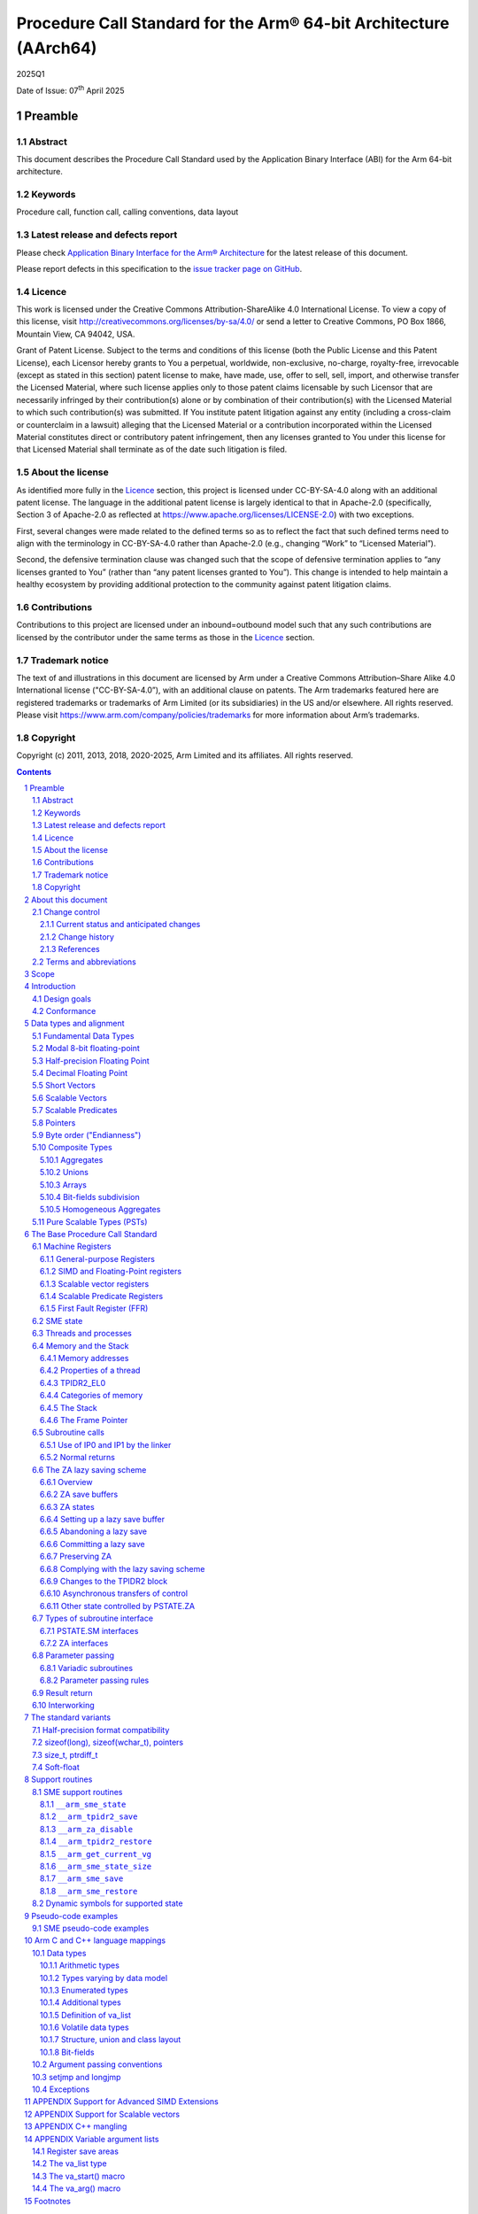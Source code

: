 ..
   Copyright (c) 2011, 2013, 2018, 2020-2025, Arm Limited and its affiliates.  All rights reserved.
   CC-BY-SA-4.0 AND Apache-Patent-License
   See LICENSE file for details

.. |release| replace:: 2025Q1
.. |date-of-issue| replace:: 07\ :sup:`th` April 2025
.. |copyright-date| replace:: 2011, 2013, 2018, 2020-2025
.. |footer| replace:: Copyright © |copyright-date|, Arm Limited and its
                      affiliates. All rights reserved.

.. _AAPCS64: https://github.com/ARM-software/abi-aa/releases
.. _AAELF64: https://github.com/ARM-software/abi-aa/releases
.. _CPPABI64: https://github.com/ARM-software/abi-aa/releases

Procedure Call Standard for the Arm® 64-bit Architecture (AArch64)
******************************************************************

.. class:: version

|release|

.. class:: issued

Date of Issue: |date-of-issue|

.. class:: logo

.. image:: Arm_logo_blue_RGB.svg
   :scale: 30%

.. section-numbering::

.. raw:: pdf

   PageBreak oneColumn

Preamble
========

Abstract
--------

This document describes the Procedure Call Standard used by the Application Binary Interface (ABI) for the Arm 64-bit architecture.

Keywords
--------

Procedure call, function call, calling conventions, data layout

Latest release and defects report
---------------------------------

Please check `Application Binary Interface for the Arm® Architecture
<https://github.com/ARM-software/abi-aa>`_ for the latest
release of this document.

Please report defects in this specification to the `issue tracker page
on GitHub
<https://github.com/ARM-software/abi-aa/issues>`_.

.. raw:: pdf

   PageBreak

Licence
-------

This work is licensed under the Creative Commons
Attribution-ShareAlike 4.0 International License. To view a copy of
this license, visit http://creativecommons.org/licenses/by-sa/4.0/ or
send a letter to Creative Commons, PO Box 1866, Mountain View, CA
94042, USA.

Grant of Patent License. Subject to the terms and conditions of this
license (both the Public License and this Patent License), each
Licensor hereby grants to You a perpetual, worldwide, non-exclusive,
no-charge, royalty-free, irrevocable (except as stated in this
section) patent license to make, have made, use, offer to sell, sell,
import, and otherwise transfer the Licensed Material, where such
license applies only to those patent claims licensable by such
Licensor that are necessarily infringed by their contribution(s) alone
or by combination of their contribution(s) with the Licensed Material
to which such contribution(s) was submitted. If You institute patent
litigation against any entity (including a cross-claim or counterclaim
in a lawsuit) alleging that the Licensed Material or a contribution
incorporated within the Licensed Material constitutes direct or
contributory patent infringement, then any licenses granted to You
under this license for that Licensed Material shall terminate as of
the date such litigation is filed.

About the license
-----------------

As identified more fully in the Licence_ section, this project
is licensed under CC-BY-SA-4.0 along with an additional patent
license.  The language in the additional patent license is largely
identical to that in Apache-2.0 (specifically, Section 3 of Apache-2.0
as reflected at https://www.apache.org/licenses/LICENSE-2.0) with two
exceptions.

First, several changes were made related to the defined terms so as to
reflect the fact that such defined terms need to align with the
terminology in CC-BY-SA-4.0 rather than Apache-2.0 (e.g., changing
“Work” to “Licensed Material”).

Second, the defensive termination clause was changed such that the
scope of defensive termination applies to “any licenses granted to
You” (rather than “any patent licenses granted to You”).  This change
is intended to help maintain a healthy ecosystem by providing
additional protection to the community against patent litigation
claims.

Contributions
-------------

Contributions to this project are licensed under an inbound=outbound
model such that any such contributions are licensed by the contributor
under the same terms as those in the `Licence`_ section.

Trademark notice
----------------

The text of and illustrations in this document are licensed by Arm
under a Creative Commons Attribution–Share Alike 4.0 International
license ("CC-BY-SA-4.0”), with an additional clause on patents.
The Arm trademarks featured here are registered trademarks or
trademarks of Arm Limited (or its subsidiaries) in the US and/or
elsewhere. All rights reserved. Please visit
https://www.arm.com/company/policies/trademarks for more information
about Arm’s trademarks.

Copyright
---------

Copyright (c) |copyright-date|, Arm Limited and its affiliates.  All rights
reserved.

.. raw:: pdf

   PageBreak

.. contents::
   :depth: 3

.. raw:: pdf

   PageBreak

About this document
===================

Change control
--------------

Current status and anticipated changes
^^^^^^^^^^^^^^^^^^^^^^^^^^^^^^^^^^^^^^

The following support level definitions are used by the Arm ABI specifications:

**Release**
   Arm considers this specification to have enough implementations, which have
   received sufficient testing, to verify that it is correct. The details of these
   criteria are dependent on the scale and complexity of the change over previous
   versions: small, simple changes might only require one implementation, but more
   complex changes require multiple independent implementations, which have been
   rigorously tested for cross-compatibility. Arm anticipates that future changes
   to this specification will be limited to typographical corrections,
   clarifications and compatible extensions.

**Beta**
   Arm considers this specification to be complete, but existing
   implementations do not meet the requirements for confidence in its release
   quality. Arm may need to make incompatible changes if issues emerge from its
   implementation.

**Alpha**
   The content of this specification is a draft, and Arm considers the
   likelihood of future incompatible changes to be significant.

Parts related to SME are at **Beta** release quality.

The ILP32 variant is at **Beta** release quality.

All other content in this document is at the **Release** quality level.

Change history
^^^^^^^^^^^^^^

If there is no entry in the change history table for a release, there are no
changes to the content of the document for that release.

.. class:: aapcs64-change-history

+------------+--------------------+------------------------------------------------------------------+
| Issue      | Date               | Change                                                           |
+============+====================+==================================================================+
| 00Bet3     | 25th November 2011 | Beta release                                                     |
+------------+--------------------+------------------------------------------------------------------+
| 1.0        | 22nd May 2013      | First public release                                             |
+------------+--------------------+------------------------------------------------------------------+
| 1.1-beta   | 6th November 2013  | ILP32 Beta                                                       |
+------------+--------------------+------------------------------------------------------------------+
| 2018Q4     | 31st December 2018 | Added rules for over-aligned types                               |
+------------+--------------------+------------------------------------------------------------------+
| 2019Q4     | 30th January 2020  | Github release with an open source license.                      |
|            |                    |                                                                  |
|            |                    | Major changes:                                                   |
|            |                    |                                                                  |
|            |                    | 1. New Licence_, with relative explanation in                    |
|            |                    |    `About the license`_.                                         |
|            |                    |                                                                  |
|            |                    | 2. New sections on Contributions_, `Trademark notice`_, and      |
|            |                    |    Copyright_.                                                   |
|            |                    |                                                                  |
|            |                    | 3. Specify that the frame chain should use the signed return     |
|            |                    |    address (`The Frame Pointer`_).                               |
|            |                    |                                                                  |
|            |                    | 4. Add description of half-precision Brain floating-point format |
|            |                    |    (`Half-precision Floating Point`_, `Half-precision format     |
|            |                    |    compatibility`_, `Arithmetic types`_, `Types varying by data  |
|            |                    |    model`_, `APPENDIX Support for Advanced SIMD Extensions`_).   |
|            |                    |                                                                  |
|            |                    | 5. Update C++ mangling to reflect existing practice              |
|            |                    |    (`APPENDIX C++ mangling`_).                                   |
|            |                    |                                                                  |
|            |                    | Minor changes:                                                   |
|            |                    |                                                                  |
|            |                    | 1. The section `Bit-fields subdivision`_ has been renamed to make|
|            |                    |    the associated implicit link target unique and avoid clashing |
|            |                    |    with the one of `Bit-fields`_.                                |
|            |                    |                                                                  |
|            |                    | 2. Several formatting changes have been applied to the sources to|
|            |                    |    fix the rendered page produced by github.                     |
+------------+--------------------+------------------------------------------------------------------+
| 2020Q2     | 1st July 2020      | Add requirements for stack space with MTE tags.                  |
|            |                    | Extend the AAPCS64 to support SVE types and registers.           |
|            |                    | Conform aapcs64 volatile bit-fields rules to C/C++.              |
+------------+--------------------+------------------------------------------------------------------+
| 2020Q3     | 1st October 2020   | Specify ABI handling for 8.7-A's new FPCR bits.                  |
+------------+--------------------+------------------------------------------------------------------+
| 2021Q1     | 12\ :sup:`th` April| - Clarify rule C.4 of the `Parameter passing rules`_ when there  |
|            | 2021               |   is an overaligned HFA.                                         |
|            |                    | - Minor formatting changes.                                      |
+------------+--------------------+------------------------------------------------------------------+
| 2021Q3     | 1\ :sup:`st`       | - Add support for Decimal-floating-point formats                 |
|            | November 2021      |                                                                  |
+------------+--------------------+------------------------------------------------------------------+
| 2022Q3     | 20\ :sup:`th`      | - Add alpha-level support for SME.                               |
|            | October 2022       | - Across the document, use “thread” rather than “process”.       |
+------------+--------------------+------------------------------------------------------------------+
| 2023Q3     | 6\ :sup:`th`       | In `Data Types`_  include _BitInt(N) in language mapping.        |
|            | October 2023       |                                                                  |
+------------+--------------------+------------------------------------------------------------------+
| 2024Q3     | 5\ :sup:`th`       | - Change the status of the SME support from Alpha to Beta.       |
|            | September 2024     | - Add soft-float PCS variant.                                    |
|            |                    | - Add the __arm_get_current_vg SME support routine.              |
|            |                    | - Clarify use of `it` when preserving z and p registers.         |
+------------+--------------------+------------------------------------------------------------------+
| 2025Q1     | 7\ :sup:`th`       | - Add descriptions of the modal 8-bit floating point types.      |
|            | April 2025         | - Add a description of the FPMR register.                        |
|            |                    | - Update argument passing rules to include FP8 types.            |
|            |                    | - Change the status of the FP8 support from Alpha to Beta.       |
|            |                    | - Add agnostic-ZA interface and routines to save/restore SME     |
|            |                    |   state.                                                         |
+------------+--------------------+------------------------------------------------------------------+
|            |                    | - Explicitly say that ZT0 is a temporary register.               |
|            |                    | - Add a note about the interaction between the SME lazy save     |
|            |                    |   scheme and asynchronous transfers of control.                  |
|            |                    | - Recommend that ``setjmp`` as well as ``longjmp`` call          |
|            |                    |   ``__arm_za_disable``.                                          |
|            |                    | - Explicitly say that the FFR is a temporary register.           |
+------------+--------------------+------------------------------------------------------------------+

References
^^^^^^^^^^

This document refers to, or is referred to by, the following documents:

.. class:: refs

+-------------------------------------------------------------------------+----------------------------------------------------+----------------------------------------------------------+
| Ref                                                                     | URL or other reference                             | Title                                                    |
+=========================================================================+====================================================+==========================================================+
| AAPCS64_                                                                | Source for this document                           | Procedure Call Standard for the Arm 64-bit Architecture  |
+-------------------------------------------------------------------------+----------------------------------------------------+----------------------------------------------------------+
| CPPABI64_                                                               | IHI 0059                                           | C++ ABI for the Arm 64-bit Architecture                  |
+-------------------------------------------------------------------------+----------------------------------------------------+----------------------------------------------------------+
| GC++ABI                                                                 | https://itanium-cxx-abi.github.io/cxx-abi/abi.html | Generic C++ ABI                                          |
+-------------------------------------------------------------------------+----------------------------------------------------+----------------------------------------------------------+
| C99                                                                     | https://www.iso.org/standard/29237.html            | C Programming Language ISO/IEC 9899:1999                 |
+-------------------------------------------------------------------------+----------------------------------------------------+----------------------------------------------------------+
| C2x                                                                     | http://www.open-std.org/jtc1/sc22/wg14/            | Draft C Programming Language (expected circa 2023)       |
+-------------------------------------------------------------------------+----------------------------------------------------+----------------------------------------------------------+


Terms and abbreviations
-----------------------

This document uses the following abbreviations:

A32
   The instruction set named Arm in the Armv7 architecture; A32 uses 32-bit
   fixed-length instructions.

A64
   The instruction set available when in AArch64 state.

AAPCS64
   Procedure Call Standard for the Arm 64-bit Architecture (AArch64).

AArch32
   The 32-bit general-purpose register width state of the Armv8 architecture,
   broadly compatible with the Armv7-A architecture.

AArch64
   The 64-bit general-purpose register width state of the Armv8 architecture.

ABI
   Application Binary Interface:

   1. The specifications to which an executable must conform in order to
      execute in a specific execution environment. For example, the
      *Linux ABI for the Arm Architecture*.

   2. A particular aspect of the specifications to which independently produced
      relocatable files must conform in order to be statically linkable and
      executable.  For example, the CPPABI64_, AAELF64_, ...

Arm-based
   ... based on the Arm architecture ...

Floating point
   Depending on context floating point means or qualifies: (a) floating-point
   arithmetic conforming to IEEE 754 2008; (b) the Armv8 floating point
   instruction set; (c) the register set shared by (b) and the Armv8 SIMD
   instruction set.

Q-o-I
   Quality of Implementation – a quality, behavior, functionality, or
   mechanism not required by this standard, but which might be provided
   by systems conforming to it.  Q-o-I is often used to describe the
   toolchain-specific means by which a standard requirement is met.

MTE
   The Arm architecture's Memory Tagging Extension.

SIMD
   Single Instruction Multiple Data – A term denoting or qualifying:
   (a) processing several data items in parallel under the control of one
   instruction; (b) the Armv8 SIMD instruction set: (c) the register set
   shared by (b) and the Armv8 floating point instruction set.

SIMD and floating point
   The Arm architecture’s SIMD and Floating Point architecture comprising
   the floating point instruction set, the SIMD instruction set and the
   register set shared by them.

_`SME`
   The Arm architecture's Scalable Matrix Extension.

SVE
   The Arm architecture's Scalable Vector Extension.

_`SVL`
   Streaming Vector Length; that is, the number of bits in a `Scalable Vector`_
   when the processor is in streaming mode.

_`SVL.B`
   As for `SVL`_, but measured in bytes rather than bits.

T32
   The instruction set named Thumb in the Armv7 architecture; T32 uses
   16-bit and 32-bit instructions.

VG
   The number of 64-bit “vector granules” in an SVE vector; in other words,
   the number of bits in an SVE vector register divided by 64.

ILP32
   SysV-like data model where int, long int and pointer are 32-bit.

LP64
   SysV-like data model where int is 32-bit, but long int and pointer are 64-bit.

LLP64
   Windows-like data model where int and long int are 32-bit, but long long int and pointer are 64-bit.

This document uses the following terms:

Routine, subroutine
   A fragment of program to which control can be transferred that, on completing its task, returns control to its caller at an instruction following the call. Routine is used for clarity where there are nested calls: a routine is the caller and a subroutine is the callee.

Procedure
   A routine that returns no result value.

Function
   A routine that returns a result value.

Activation stack, call-frame stack
   The stack of routine activation records (call frames).

Activation record, call frame
   The memory used by a routine for saving registers and holding local variables (usually allocated on a stack, once per activation of the routine).

PIC, PID
   Position-independent code, position-independent data.

Argument, parameter
   The terms argument and parameter are used interchangeably. They may denote a formal parameter of a routine given the value of the actual parameter when the routine is called, or an actual parameter, according to context.

Externally visible [interface]
   [An interface] between separately compiled or separately assembled routines.

Variadic routine
   A routine is variadic if the number of arguments it takes, and their type, is determined by the caller instead of the callee.

Global register
   A register whose value is neither saved nor destroyed by a subroutine. The value may be updated, but only in a manner defined by the execution environment.

Program state
   The state of the program’s memory, including values in machine registers.

Scratch register, _`temporary register`, caller-saved register
   A register used to hold an intermediate value during a calculation (usually, such values are not named in the program source and have a limited lifetime). If a function needs to preserve the value held in such a register over a call to another function, then the calling function must save and restore the value.

Callee-saved register
   A register whose value must be preserved over a function call. If the function being called (the callee) needs to use the register, then it is responsible for saving and restoring the old value.

SysV
   Unix System V. A variant of the Unix Operating System. Although this specification refers to SysV, many other operating systems, such as Linux or BSD use similar conventions.

Platform
   A program execution environment such as that defined by an operating system or run-time environment. A platform defines the specific variant of the ABI and may impose additional constraints. Linux is a platform in this sense.

More specific terminology is defined when it is first used.

.. raw:: pdf

   PageBreak

Scope
=====

The AAPCS64 defines how subroutines can be separately written, separately compiled, and separately assembled to work together. It describes a contract between a calling routine and a called routine, or between a routine and its execution environment, that defines:

- Obligations on the caller to create a program state in which the called routine may start to execute.

- Obligations on the called routine to preserve the program state of the caller across the call.

- The rights of the called routine to alter the program state of its caller.

- Obligations on all routines to preserve certain global invariants.

This standard specifies the base for a family of *Procedure Call Standard* (PCS) variants generated by choices that reflect arbitrary, but historically important, choice among:

- Byte order.

- Size and format of data types: pointer, long int and wchar\_t and the format of half-precision floating-point values. Here we define three data models (see `The standard variants`_ and `Arm C and C++ language mappings`_ for details):

    - ILP32: **(Beta)** SysV-like variant where int, long int and pointer are 32-bit.

    - LP64: SysV-like variant where int is 32-bit, but long int and pointer are 64-bit.

    - LLP64: Windows-like variant where int and long int are 32-bit, but long long int and pointer are 64-bit.

- Whether floating-point operations use floating-point hardware resources or are implemented by calls to integer-only  routines [#aapcs64-f1]_.

This standard is presented in four sections that, after an introduction, specify:

- The layout of data.

- Layout of the stack and calling between functions with public interfaces.

- Variations available for processor extensions, or when the execution environment restricts the addressing model.

- The C and C++ language bindings for plain data types.

This specification does not standardize the representation of publicly visible C++-language entities that are not also C language entities (these are described in `CPPABI64`_) and it places no requirements on the representation of language entities that are not visible across public interfaces.

.. raw:: pdf

   PageBreak

Introduction
============

The AAPCS64 is the first revision of Procedure Call standard for the Arm 64-bit Architecture. It forms part of the complete ABI specification for the Arm 64-bit Architecture.


Design goals
------------

The goals of the AAPCS64 are to:

- Support efficient execution on high-performance implementations of the Arm 64-bit Architecture.

- Clearly distinguish between mandatory requirements and implementation discretion.


Conformance
-----------

The AAPCS64 defines how separately compiled and separately assembled routines can work together. There is an externally visible interface between such routines. It is common that not all the externally visible interfaces to software are intended to be publicly visible or open to arbitrary use. In effect, there is a mismatch between the machine-level concept of external visibility—defined rigorously by an object code format—and a higher level, application-oriented concept of external visibility—which is system specific or application specific.

Conformance to the AAPCS64 requires that [#aapcs64-f2]_:

- At all times, stack limits and basic stack alignment are observed (`Universal stack constraints`_).

- At each call where the control transfer instruction is subject to a BL-type relocation at static link time, rules on the use of IP0 and IP1 are observed (`Use of IP0 and IP1 by the Linker`_).

- The routines of each publicly visible interface conform to the relevant procedure call standard variant.

- The data elements [#aapcs64-f3]_ of each publicly visible interface conform to the data layout rules.

.. raw:: pdf

   PageBreak

Data types and alignment
========================

Fundamental Data Types
----------------------

`Table 1`_, shows the fundamental data types (Machine Types) of the machine.

.. _Table 1:

.. table:: Table 1, Byte size and byte alignment of fundamental data types

  +------------------------+---------------------------------------+------------+---------------------------+-----------------------------------------------+
  | Type class             | Machine type                          | Byte size  | Natural Alignment (bytes) | Note                                          |
  +========================+=======================================+============+===========================+===============================================+
  | Integral               | Unsigned byte                         | 1          | 1                         | Character                                     |
  |                        +---------------------------------------+------------+---------------------------+                                               |
  |                        | Signed byte                           | 1          | 1                         |                                               |
  |                        +---------------------------------------+------------+---------------------------+-----------------------------------------------+
  |                        | Unsigned half-word                    | 2          | 2                         |                                               |
  |                        +---------------------------------------+------------+---------------------------+                                               |
  |                        | Signed half-word                      | 2          | 2                         |                                               |
  |                        +---------------------------------------+------------+---------------------------+-----------------------------------------------+
  |                        | Unsigned word                         | 4          | 4                         |                                               |
  |                        +---------------------------------------+------------+---------------------------+                                               |
  |                        | Signed word                           | 4          | 4                         |                                               |
  |                        +---------------------------------------+------------+---------------------------+-----------------------------------------------+
  |                        | Unsigned double-word                  | 8          | 8                         |                                               |
  |                        +---------------------------------------+------------+---------------------------+                                               |
  |                        | Signed double-word                    | 8          | 8                         |                                               |
  |                        +---------------------------------------+------------+---------------------------+-----------------------------------------------+
  |                        | Unsigned quad-word                    | 16         | 16                        |                                               |
  |                        +---------------------------------------+------------+---------------------------+                                               |
  |                        | Signed quad-word                      | 16         | 16                        |                                               |
  +------------------------+---------------------------------------+------------+---------------------------+-----------------------------------------------+
  | Floating Point         | 8-bit precision                       | 1          | 1                         | See `Modal 8-bit floating-point`_             |
  |                        +---------------------------------------+------------+---------------------------+-----------------------------------------------+
  |                        | Half precision                        | 2          | 2                         | See `Half-precision Floating Point`_          |
  |                        +---------------------------------------+------------+---------------------------+-----------------------------------------------+
  |                        | Single precision                      | 4          | 4                         | IEEE 754-2008                                 |
  |                        +---------------------------------------+------------+---------------------------+                                               |
  |                        | Double precision                      | 8          | 8                         |                                               |
  |                        +---------------------------------------+------------+---------------------------+                                               |
  |                        | Quad precision                        | 16         | 16                        |                                               |
  |                        +---------------------------------------+------------+---------------------------+-----------------------------------------------+
  |                        | 32-bit decimal fp                     | 4          | 4                         | IEEE 754-2008 using BID encoding              |
  |                        +---------------------------------------+------------+---------------------------+                                               |
  |                        | 64-bit decimal fp                     | 8          | 8                         |                                               |
  |                        +---------------------------------------+------------+---------------------------+                                               |
  |                        | 128-bit decimal fp                    | 16         | 16                        |                                               |
  +------------------------+---------------------------------------+------------+---------------------------+-----------------------------------------------+
  | Short vector           | 64-bit vector                         | 8          | 8                         | See `Short Vectors`_                          |
  |                        +---------------------------------------+------------+---------------------------+                                               |
  |                        | 128-bit vector                        | 16         | 16                        |                                               |
  +------------------------+---------------------------------------+------------+---------------------------+-----------------------------------------------+
  | Scalable Vector        | VG×64-bit vector of 8-bit elements    | VG×8       | 16                        | See `Scalable Vectors`_                       |
  |                        +---------------------------------------+            |                           |                                               |
  |                        | VG×64-bit vector of 16-bit elements   |            |                           |                                               |
  |                        +---------------------------------------+            |                           |                                               |
  |                        | VG×64-bit vector of 32-bit elements   |            |                           |                                               |
  |                        +---------------------------------------+            |                           |                                               |
  |                        | VG×64-bit vector of 64-bit elements   |            |                           |                                               |
  +------------------------+---------------------------------------+------------+---------------------------+-----------------------------------------------+
  | Scalable Predicate     | VG×8-bit predicate                    | VG         | 2                         | See `Scalable Predicates`_                    |
  +------------------------+---------------------------------------+------------+---------------------------+-----------------------------------------------+
  | Pointer                | 32-bit data pointer **(Beta)**        | 4          | 4                         | See `Pointers`_                               |
  |                        +---------------------------------------+------------+---------------------------+                                               |
  |                        | 32-bit code pointer **(Beta)**        | 4          | 4                         |                                               |
  |                        +---------------------------------------+------------+---------------------------+                                               |
  |                        | 64-bit data pointer                   | 8          | 8                         |                                               |
  |                        +---------------------------------------+------------+---------------------------+                                               |
  |                        | 64-bit code pointer                   | 8          | 8                         |                                               |
  +------------------------+---------------------------------------+------------+---------------------------+-----------------------------------------------+


Modal 8-bit floating-point
------------------------------------

The architecture provides hardware support for modal 8-bit floating-point types.
Two formats are supported:

1. E4M3, 4-bit exponent and 3-bit significand, with no representation for
   infinities and only a single bit-pattern in the significand for NaNs.

2. E5M2, 5-bit exponent and 2-bit significand, following IEEE 754 conventions
   for representation of special values.

Half-precision Floating Point
-----------------------------

The architecture provides hardware support for half-precision values. Three formats are currently supported:

1. half-precision format specified in IEEE 754-2008

2. Arm Alternative format, which provides additional range but has no NaNs or Infinities.

3. Brain floating-point format, which provides a dynamic range similar to the 32-bit floating-point format, but with less precision.

The first two formats are mutually exclusive. The base standard of the AAPCS specifies use of the IEEE 754-2008 variant, and a procedure call variant that uses the Arm Alternative format is permitted.

Decimal Floating Point
----------------------

The AAPCS permits use of Decimal Floating Point numbers encoded using
the BID format as specified in IEEE 754-2008.  Unless explicitly noted
elsewhere, Decimal floating-point objects should be treated in exactly
the same way as (binary) Floating Point objects for the purposes of
structure layout, parameter passing, and result return.

.. note:: There is no support in the AArch64 ISA for Decimal Floating
	  Point, so all operations must be emulated in software.

Short Vectors
-------------

A short vector is a machine type that is composed of repeated instances of one fundamental integral or floating-point type. It may be 8 or 16 bytes in total size. A short vector has a base type that is the fundamental integral or floating-point type from which it is composed, but its alignment is always the same as its total size. The number of elements in the short vector is always such that the type is fully packed. For example, an 8-byte short vector may contain 8 unsigned byte elements, 4 unsigned half-word elements, 2 single-precision floating-point elements, or any other combination where the product of the number of elements and the size of an individual element is equal to 8. Similarly, for 16-byte short vectors the product of the number of elements and the size of the individual elements must be 16.

Elements in a short vector are numbered such that the lowest numbered element (element 0) occupies the lowest numbered bit (bit zero) in the vector and successive elements take on progressively increasing bit positions in the vector. When a short vector transferred between registers and memory it is treated as an opaque object. That is a short vector is stored in memory as if it were stored with a single STR of the entire register; a short vector is loaded from memory using the corresponding LDR instruction. On a little-endian system this means that element 0         will always contain the lowest addressed element of a short vector; on a big-endian system element 0 will contain the highest-addressed element of a short vector.

A language binding may define extended types that map directly onto short vectors. Short vectors are not otherwise created spontaneously (for example because a user has declared an aggregate consisting of eight consecutive byte-sized objects).

Scalable Vectors
----------------

.. _`Scalable Vector`:

Like a short vector (see `Short Vectors`_), a scalable vector is a
machine type that is composed of repeated instances of one fundamental
integral or floating-point type. The number of bytes in the vector is
always VG×8, where VG is a runtime value determined by the execution
environment. VG is an even integer greater than or equal to 2; the ABI
does not define an upper bound. VG is the same for all scalable vector
types and scalable predicate types.

Each element of a scalable vector has a zero-based index. When stored
in memory, the elements are placed in index order, so that element *N*
comes before element *N*\ +1. The layout of each individual element
is the same as if it were scalar. When stored in a scalable vector
register, the least significant bit of element 0 occupies bit 0
of the corresponding short vector register. Note that the layout of the
vector in a scalable vector register does not depend on whether the
system is big- or little-endian.

Scalable Predicates
-------------------

A scalable predicate is a machine type that is composed of individual bits.
The number of bits in the predicate is always VG×8, where VG is the same
value as for scalable vector types (see `Scalable Vectors`_). The number
of bits in a scalable predicate is therefore equal to the number of bytes
in a scalable vector.

Each bit of a scalable predicate has a zero-based index. When stored in
memory, index 0 is placed in the least significant bit of the first byte,
index 1 is stored in the next significant bit, and so on.

Pointers
--------

Code and data pointers are either 64-bit or 32-bit unsigned types [#aapcs64-f4]_. A NULL pointer is always represented by all-bits-zero.

All 64 bits in a 64-bit pointer are always significant. When tagged addressing is enabled, a tag is part of a pointer’s value for the purposes of pointer arithmetic. The result of subtracting or comparing two pointers with different tags is unspecified. See also `Memory addresses`_, below. A 32-bit pointer does not support tagged addressing.

.. note::

    **(Beta)**

    The A64 load and store instructions always use the full 64-bit base register and perform a 64-bit address calculation. Care must be taken within ILP32 to ensure that the upper 32 bits of a base register are zero and 32-bit register offsets are sign-extended to 64 bits (immediate offsets are implicitly extended).


Byte order ("Endianness")
-------------------------

From a software perspective, memory is an array of bytes, each of which is addressable. This ABI supports two views of memory implemented by the underlying hardware.

- In a little-endian view of memory the least significant byte of a data object is at the lowest byte address the data object occupies in memory.

- In a big-endian view of memory the least significant byte of a data object is at the highest byte address the data object occupies in memory.

The least significant bit in an object is always designated as bit 0.

The mapping of a word-sized data object to memory is shown in the following figures. All objects are pure-endian, so the mappings may be scaled accordingly for larger or smaller objects [#aapcs64-f5]_.

.. figure:: aapcs64-bigendian.svg
    :scale: 50%

    Memory layout of big-endian data object

.. figure:: aapcs64-littleendian.svg
    :scale: 50%

    Memory layout of little-endian data object


Composite Types
---------------

A Composite Type is a collection of one or more Fundamental Data Types that are handled as a single entity at the procedure call level. A Composite Type can be any of:

- An aggregate, where the members are laid out sequentially in memory (possibly with inter-member padding).

- A union, where each of the members has the same address.

- An array, which is a repeated sequence of some other type (its base type).

The definitions are recursive; that is, each of the types may contain a Composite Type as a member.

*  The *member alignment* of an element of a composite type is the
   alignment of that member after the application of any language alignment
   modifiers to that member

*  The *natural alignment* of a composite type is the maximum of
   each of the member alignments of the 'top-level' members of the composite
   type i.e. before any alignment adjustment of the entire composite is
   applied

.. _`aggregate`:

Aggregates
^^^^^^^^^^

- The alignment of an aggregate shall be the alignment of its most-aligned member.

- The size of an aggregate shall be the smallest multiple of its alignment that is sufficient to hold all of its members.

Unions
^^^^^^

- The alignment of a union shall be the alignment of its most-aligned member.

- The size of a union shall be the smallest multiple of its alignment that is sufficient to hold its largest member.

Arrays
^^^^^^

- The alignment of an array shall be the alignment of its base type.

- The size of an array shall be the size of the base type multiplied by the number of elements in the array.

Bit-fields subdivision
^^^^^^^^^^^^^^^^^^^^^^

A member of an aggregate that is a Fundamental Data Type may be subdivided into bit-fields; if there are unused portions of such a member that are sufficient to start the following member at its Natural Alignment then the following member may use the unallocated portion. For the purposes of calculating the alignment of the aggregate the type of the member shall be the Fundamental Data Type upon which the bit-field is based [#aapcs64-f6]_. The layout of bit-fields within an aggregate is defined by the appropriate language binding (see `Arm C and C++ Language Mappings`_).

Homogeneous Aggregates
^^^^^^^^^^^^^^^^^^^^^^

A Homogeneous Aggregate is a composite type where all of the Fundamental Data Types of the members that compose the type are the same. The test for homogeneity is applied after data layout is completed and without regard to access control or other source language restrictions. Note that for short-vector types the fundamental types are 64-bit vector and 128-bit vector; the type of the elements in the short vector does not form part of the test for homogeneity. Likewise, the different half-precision floating point formats share a single Fundamental Data Type, so the format does not form part of the test for homogeneity.

A Homogeneous Aggregate has a Base Type, which is the Fundamental Data Type of each Member. The overall size is the size of the Base Type multiplied by the number uniquely addressable Members; its alignment will be the alignment of the Base Type.

Homogeneous Floating-point Aggregates (HFA)
~~~~~~~~~~~~~~~~~~~~~~~~~~~~~~~~~~~~~~~~~~~

A Homogeneous Floating-point Aggregate (HFA) is a Homogeneous Aggregate with a Fundamental Data Type that is a Floating-Point type and at most four uniquely addressable members.

Homogeneous Short-Vector Aggregates (HVA)
~~~~~~~~~~~~~~~~~~~~~~~~~~~~~~~~~~~~~~~~~

A Homogeneous Short-Vector Aggregate (HVA) is a Homogeneous Aggregate with a Fundamental Data Type that is a Short-Vector type and at most four uniquely addressable members.

Pure Scalable Types (PSTs)
--------------------------

A type is a Pure Scalable Type if (recursively) it is:

* a Scalable Vector Type;

* a Scalable Predicate Type;

* an array that contains a constant (nonzero) number of elements and whose
  Base Type is a Pure Scalable Type; or

* an aggregate in which every member is a Pure Scalable Type.

As with Homogeneous Aggregates, these rules apply after data layout is
completed and without regard to access control or other source language
restrictions. However, there are several notable differences from
Homogeneous Aggregates:

* A Pure Scalable Type may contain a mixture of different Fundamental
  Data Types. For example, an aggregate that contains a scalable vector
  of 8-bit elements, a scalable predicate, and a scalable vector of
  16-bit elements is a Pure Scalable Type.

* Alignment and padding do not play a role when determining whether
  something is a Pure Scalable Type. (In fact, a Pure Scalable Type
  that contains both predicate types and vector types will often contain
  padding.)

* Pure Scalable Types are never unions and never contain unions.

.. note:: Composite Types have at least one member and the type of each
          member is either a Fundamental Data Type or another Composite Type.
          Since all Fundamental Data Types have nonzero size, it follows
          that all members of a Composite Type have nonzero size.

          Any language-level members that have zero size must therefore
          disappear in the language-to-ABI mapping and do not affect
          whether the containing type is a Pure Scalable Type.

.. raw:: pdf

   PageBreak

The Base Procedure Call Standard
================================

The base standard defines a machine-level calling standard for the A64 instruction set. It assumes the availability of the vector registers for passing floating-point and SIMD arguments. Application code is expected to conform to one of three data models defined in this standard; ILP32, LP64 or LLP64.

Machine Registers
-----------------

The Arm 64-bit architecture defines two mandatory register banks: a general-purpose register bank which can be used for scalar integer processing and pointer arithmetic; and a SIMD and Floating-Point register bank. In addition, the architecture defines an optional set of scalable vector registers that overlap the SIMD and Floating-Point register bank, accompanied by a set of scalable predicate registers.

General-purpose Registers
^^^^^^^^^^^^^^^^^^^^^^^^^

There are thirty-one, 64-bit, general-purpose (integer) registers visible to the A64 instruction set; these are labeled r0-r30. In a 64-bit context these registers are normally referred to using the names x0-x30; in a 32-bit context the registers are specified by using w0-w30. Additionally, a stack-pointer register, SP, can be used with a restricted number of instructions. Register names may appear in assembly language in either upper case or lower case. In this specification upper case is used when the register has a fixed role in this procedure call standard. `Table 2`_, General-purpose registers and AAPCS64 usage summarizes the uses of the general-purpose registers in this standard. In addition to the general-purpose registers there is one status register (NZCV) that may be set and  read by conforming code.

.. _Table 2:

.. class:: aapcs64-table-2

.. table:: Table 2, General-purpose registers and AAPCS64 usage

   +-----------+----------+-----------------------------------------------------------------------------------------------------------------------------------------------------+
   | Register  | Special  | Role in the procedure call standard                                                                                                                 |
   +===========+==========+=====================================================================================================================================================+
   | SP        |          | The Stack Pointer.                                                                                                                                  |
   +-----------+----------+-----------------------------------------------------------------------------------------------------------------------------------------------------+
   | r30       | LR       | The Link Register.                                                                                                                                  |
   +-----------+----------+-----------------------------------------------------------------------------------------------------------------------------------------------------+
   | r29       | FP       | The Frame Pointer                                                                                                                                   |
   +-----------+----------+-----------------------------------------------------------------------------------------------------------------------------------------------------+
   | r19…r28   |          | Callee-saved registers                                                                                                                              |
   +-----------+----------+-----------------------------------------------------------------------------------------------------------------------------------------------------+
   | r18       |          | The Platform Register, if needed; otherwise a temporary register. See notes.                                                                        |
   +-----------+----------+-----------------------------------------------------------------------------------------------------------------------------------------------------+
   | r17       | IP1      | The second intra-procedure-call temporary register (can be used by call veneers and PLT code); at other times may be used as a temporary register.  |
   +-----------+----------+-----------------------------------------------------------------------------------------------------------------------------------------------------+
   | r16       | IP0      | The first intra-procedure-call scratch register (can be used by call veneers and PLT code); at other times may be used as a temporary register.     |
   +-----------+----------+-----------------------------------------------------------------------------------------------------------------------------------------------------+
   | r9…r15    |          | Temporary registers                                                                                                                                 |
   +-----------+----------+-----------------------------------------------------------------------------------------------------------------------------------------------------+
   | r8        |          | Indirect result location register                                                                                                                   |
   +-----------+----------+-----------------------------------------------------------------------------------------------------------------------------------------------------+
   | r0…r7     |          | Parameter/result registers                                                                                                                          |
   +-----------+----------+-----------------------------------------------------------------------------------------------------------------------------------------------------+


The first eight registers, r0-r7, are used to pass argument values into a subroutine and to return result values from a function. They may also be used to hold intermediate values within a routine (but, in general, only between subroutine calls).

Registers r16 (IP0) and r17 (IP1) may be used by a linker as a scratch register between a routine and any subroutine it calls (for details, see `Use of IP0 and IP1 by the linker`_). They can also be used within a routine to hold intermediate values between subroutine calls.

The role of register r18 is platform specific. If a platform ABI has need of a dedicated general-purpose register to carry inter-procedural state (for example, the thread context) then it should use this register for that purpose. If the platform ABI has no such requirements, then it should use r18 as an additional temporary register. The platform ABI specification must document the usage for this register.

.. note::

    Software developers creating platform-independent code are advised to avoid using r18 if at all possible. Most compilers provide a mechanism to prevent specific registers from being used for general allocation; portable hand-coded assembler should avoid it entirely. It should not be assumed that treating the register as callee-saved will be sufficient to satisfy the requirements of the platform. Virtualization code must, of course, treat the register as they would any other resource provided to the virtual machine.

A subroutine invocation must preserve the contents of the registers r19-r29 and SP. All 64 bits of each value stored in r19-r29 must be preserved, even when using the ILP32 data model **(Beta)**.

In all variants of the procedure call standard, registers r16, r17, r29 and r30 have special roles. In these roles they are labeled IP0, IP1, FP and LR when being used for holding addresses (that is, the special name implies accessing the register as a 64-bit entity).

.. note::

    The special register names (IP0, IP1, FP and LR) should be used only in the context in which they are special. It is recommended that disassemblers always use the architectural names for the registers.

The NZCV register is a global condition flag register with the following properties:

- The N, Z, C and V flags are undefined on entry to and return from a public interface.

SIMD and Floating-Point registers
^^^^^^^^^^^^^^^^^^^^^^^^^^^^^^^^^

The Arm 64-bit architecture also has a further thirty-two registers, v0-v31, which can be used by SIMD and Floating-Point operations. The precise name of the register will change indicating the size of the access.

.. note::

    Unlike in AArch32, in AArch64 the 128-bit and 64-bit views of a SIMD and Floating-Point register do not overlap multiple registers in a narrower view, so q1, d1 and s1 all refer to the same entry in the register bank.

The first eight registers, v0-v7, are used to pass argument values into a subroutine and to return result values from a function. They may also be used to hold intermediate values within a routine (but, in general, only between subroutine calls).

Registers v8-v15 must be preserved by a callee across subroutine calls; the remaining registers (v0-v7, v16-v31) do not need to be preserved (or should be preserved by the caller). Additionally, only the bottom 64 bits of each value stored in v8-v15 need to be preserved [#aapcs64-f7]_; it is the responsibility of the caller to preserve larger values.

The FPSR is a status register that holds the cumulative exception bits of the floating-point unit. It contains the fields IDC, IXC, UFC, OFC, DZC, IOC and QC. These fields are not preserved across a public interface and may have any value on entry to a subroutine.

The FPCR is used to control the behavior of the floating-point unit. It is a global register with the following properties.

- The exception-control bits (8-12), rounding mode bits (22-23), flush-to-zero bits (24), and the AH and FIZ bits (0-1) may be modified by calls to specific support functions that affect the global state of the application.

- The NEP bit (bit 2) must be zero on entry to and return from a public interface.

- All other bits are reserved and must not be modified. It is not defined whether the bits read as zero or one, or whether they are preserved across a public interface.

Decimal Floating-Point emulation code requires additional control bits
which cannot be stored in the FPCR.  Since the information must be
held for each thread of execution, the state must be held in
thread-local storage on platforms where multi-threaded code is
supported.  The exact location of such information is platform
specific.

**(Beta)**

The FPMR is a system register that controls behaviors of the instructions
operating on modal 8-bit floating-point values. It is a temporary register.

Scalable vector registers
^^^^^^^^^^^^^^^^^^^^^^^^^

The Arm 64-bit architecture also defines an optional set of thirty-two
scalable vector registers, z0-z31. Each register extends the
corresponding SIMD and Floating-Point register so that it can hold the
contents of a single Scalable Vector Type (see `Scalable vectors`_).
That is, scalable vector register z0 is an extension of SIMD and
Floating-Point register v0.

z0-z7 are used to pass scalable vector arguments to a subroutine, and
to return scalable vector results from a function. If a subroutine
takes at least one argument in scalable vector registers or scalable
predicate registers, or returns results in such registers, the
subroutine must ensure that the entire contents of z8-z23 are
preserved across the call. In other cases it need only preserve the
low 64 bits of z8-z15, as described in `SIMD and Floating-Point
registers`_.

Scalable Predicate Registers
^^^^^^^^^^^^^^^^^^^^^^^^^^^^

The Arm 64-bit architecture defines an optional set of sixteen scalable
predicate registers p0-p15. These registers are available if and only if
the scalable vector registers are available (see `Scalable vector registers`_).
Each register can store the contents of a Scalable Predicate Type
(see `Scalable Predicates`_).

p0-p3 are used to pass scalable predicate arguments to a subroutine
and to return scalable predicate results from a function. If a
subroutine takes at least one argument in scalable vector registers or
scalable predicate registers, or returns results in such registers,
the subroutine must ensure that p4-p15 are preserved across the
call. In other cases it need not preserve any scalable predicate
register contents.

First Fault Register (FFR)
^^^^^^^^^^^^^^^^^^^^^^^^^^

The special-purpose First Fault Register (FFR) has the same size and
format as the scalable predicate registers, and is available if and only
if the scalable vector registers are available. It captures the
cumulative fault status of a sequence of SVE first-fault and non-fault
vector load instructions. It is a temporary register.

SME state
---------

**(Beta)**

`SME`_ defines the following pieces of processor state:

ZA storage
   a storage array of size `SVL.B`_ × `SVL.B`_ bytes, hereafter referred to
   simply as “ZA”

_`PSTATE.SM`
   indicates whether the processor is in “streaming mode” (PSTATE.SM==1) or
   “non-streaming mode” (PSTATE.SM==0)

_`PSTATE.ZA`
   indicates whether ZA might have useful contents (PSTATE.ZA==1) or
   whether it definitely does not (PSTATE.ZA==0)

TPIDR2_EL0
   a system register that software can use to manage thread-local state

   See `TPIDR2_EL0`_ for a description of how the AAPCS64 uses this register.

In addition, SME2 defines a 512-bit register ZT0, which is accessible when
PSTATE.ZA is 1.  The AAPCS64 defines ZT0 to be a `temporary register`_.

Threads and processes
---------------------

.. _`threads`:

The AAPCS64 applies to a single _`thread` of execution.  Each thread is in
turn part of a _`process`.  A process might contain one thread or several
threads.

The exact definitions of the terms “thread” and “process” depend on the
platform. For example, if the platform is a traditional multi-threaded
operating system, the terms generally have their usual meaning for
that operating system. If the platform supports multiple processes
but has no separate concept of threads, each process will have a single
thread of execution. If a platform has no concurrency or preemption
then there will be a single thread and process that executes all
instructions.

Each thread has its own register state, defined by the contents of the
underlying machine registers. A process has a program state defined by
its threads' register states and by the contents of the memory that the
process can access. The memory that a process can access, without causing
a run-time fault, may vary during the execution of its threads.

Memory and the Stack
--------------------

Memory addresses
^^^^^^^^^^^^^^^^

The address space consists of one or more disjoint regions. Regions
must not span address zero (although one region may start at zero).

The use of tagged addressing is platform specific and does not apply to
32-bit pointers. When tagged addressing is disabled, all 64 bits of an
address are passed to the translation system. When tagged addressing is
enabled, the top eight bits of an address are ignored for the purposes
of address translation. See also `Pointers`_, above.

Properties of a thread
^^^^^^^^^^^^^^^^^^^^^^

**(Beta)**

The AAPCS64 classifies `threads`_ as follows, with the classification being
invariant for the lifetime of a given thread:

.. _`access to SME`:

The thread “has access” or “does not have access” to SME
   If the thread has access to SME, the platform should generally allow
   the thread to make full use of SME instructions.  However, the platform
   may forbid the use of SME in certain platform-defined contexts.

   If the thread does not have access to SME, the platform must forestall
   all attempts to use SME instructions.

.. _`access to TPIDR2_EL0`:

The thread “has access” or “does not have access” to TPIDR2_EL0
   If the thread has access to TPIDR2_EL0, the platform must allow
   the thread to read or write TPIDR2_EL0 at any time.

   If the thread does not have access to TPIDR2_EL0, the platform must
   forestall all attempts to read or write TPIDR2_EL0.

If the thread has access to SME then it must also have access to TPIDR2_EL0.

The |__arm_sme_state|_ function provides a simple way of determining whether
the current thread has access to SME or TPIDR2_EL0.

TPIDR2_EL0
^^^^^^^^^^

**(Beta)**

This section only applies to threads that have `access to TPIDR2_EL0`_.

Conforming software must ensure that, all times during the execution
of a thread, TPIDR2_EL0 is in one of two states:

* TPIDR2_EL0 is null.

* TPIDR2_EL0 points to a “TPIDR2 block” with the format below, and the
  thread has read access to every byte of the block.

A _`TPIDR2 block` has the following format:

+--------------+---------------------+-------------------------------+
| Byte offset  | Type                | Referred to in the AAPCS64 as |
+==============+=====================+===============================+
| 0-7          | 64-bit data pointer | ``za_save_buffer``            |
+--------------+---------------------+-------------------------------+
| 8-9          | Unsigned halfword   | ``num_za_save_slices``        |
+--------------+---------------------+-------------------------------+
| 10-15        | Reserved, must be zero                              |
+--------------+-----------------------------------------------------+

Note that the field names are just a notational convenience.  Language
bindings may choose different names.

The reserved parts of the block are defined to be zero by this revision
of the AAPCS64.  All nonzero values are reserved for use by future revisions
of the AAPCS64.

.. _`reserved bytes in the TPIDR2 block`:
.. _`handle future extensions safely or abort`:

If TPIDR2_EL0 is nonnull and if any reserved byte in the first 16 bytes
of the TPIDR2 block has a nonzero value, the thread must do one of the
following:

* leave TPIDR2_EL0 unchanged;

* abort in some platform-defined manner; or

* handle the nonzero reserved bytes of the TPIDR2 block in accordance
  with future versions of the AAPCS64.

Byte offsets of 16 and greater are reserved for use by future revisions
of the AAPCS64.

Negative offsets from TPIDR2_EL0 are reserved for use by the platform.
The block of data stored at negative offsets is therefore referred to as the
“platform TPIDR2 block”; this block starts at a platform-defined offset
from TPIDR2_EL0 and ends at TPIDR2_EL0.

In the rest of this document, ``za_save_buffer`` and ``num_za_save_slices``
(without qualification) refer to the fields of a TPIDR2 block at address
TPIDR2_EL0.  ``BLK.za_save_buffer`` and ``BLK.num_za_save_slices`` instead
refer to the fields of a TPIDR2 block at address BLK.

See `Changes to the TPIDR2 block`_ for additional requirements relating
to the TPIDR2 block.

Categories of memory
^^^^^^^^^^^^^^^^^^^^

The memory of a process can normally be classified into five categories:

- Code (the program being executed), which must be readable, but need not be writable, by the process.

- Read-only static data.

- Writable static data.

- The heap.

- Stacks, with one stack for each thread.

Each category of memory can contain multiple individual regions.
These individual regions do not need to be contiguous and regions of one
memory class can be interspersed with regions of another memory class.

Writable static data may be further sub-divided into initialized, zero-initialized, and uninitialized data.

The heap is an area (or areas) of memory that the process manages itself (for example, with the C malloc function). It is typically used to create dynamic data objects.

Each individual stack must occupy a single, contiguous region of memory.
However, as noted above, multiple stacks do not need to be organized
contiguously.

A process must always have access to code and stacks, and it may have
access to any of the other categories of memory.

A conforming program must only execute instructions that are in areas of memory designated to contain code.

The Stack
^^^^^^^^^

Each thread has a stack. This stack is a contiguous area of memory that the
thread may use for storage of local variables and for passing additional
arguments to subroutines when there are insufficient argument registers
available.

The stack is defined in terms of three values:

* a base

* a limit

* the current stack extent, stored in the special-purpose register SP

The SP moves from the base to the limit as the stack grows, and from the
limit to the base as the stack shrinks. In practice, an application might
not be able to determine the value of either the base or the limit.

In the description below, the base, limit, and current stack extent
for a thread T are denoted T.base, T.limit, and T.SP respectively.

The stack implementation is full-descending, so that for each thread T:

* T.limit < T.base and the stack occupies the area of memory delimited
  by the half-open internal [T.limit, T.base).

* The active region of T's stack is the area of memory delimited
  by the half-open interval [T.SP, T.base). The active region is empty
  when T.SP is equal to T.base.

* The inactive region of T's stack is the area of memory denoted
  by the half-open interval [T.limit, T.SP). The inactive region is empty
  when T.SP is equal to T.limit.

The stack may have a fixed size or be dynamically extendable (by adjusting the stack-limit downwards).

The rules for maintenance of the stack are divided into two parts: a set of constraints that must be observed at all times, and an additional constraint that must be observed at a public interface.

Universal stack constraints
~~~~~~~~~~~~~~~~~~~~~~~~~~~

At all times during the execution of a thread T, the following basic
constraints must hold for its stack S:

- T.limit ≤ T.SP ≤ T.base. T's stack pointer must lie within the extent
  of the memory occupied by S.

- No thread is permitted to access (for reading or for writing) the
  inactive region of S.

- If MTE is enabled, then the tag stored in T.SP must match the tag set
  on the inactive region of S.

Additionally, at any point at which memory is accessed via SP, the hardware requires that

- SP mod 16 = 0.  The stack must be quad-word aligned.

Stack constraints at a public interface
~~~~~~~~~~~~~~~~~~~~~~~~~~~~~~~~~~~~~~~

The stack must also conform to the following constraint at a public interface:

- SP mod 16 = 0. The stack must be quad-word aligned.

The Frame Pointer
^^^^^^^^^^^^^^^^^

Conforming code shall construct a linked list of stack-frames. Each frame shall link to the frame of its caller by means of a frame record of two 64-bit values on the stack (independent of the data model). The frame record for the innermost frame (belonging to the most recent routine invocation) shall be pointed to by the frame pointer register (FP). The lowest addressed double-word shall point to the previous frame record and the highest addressed double-word shall contain the value passed in LR on entry to the current function. If code uses the pointer signing extension to sign return addresses, the value in LR must be signed before storing it in the frame record. The end of the frame record chain is indicated by the address zero in the address for the previous frame. The location of the frame record within a stack frame is not specified.

.. note:: There will always be a short period during construction or destruction of each frame record during which the frame pointer will point to the caller’s record.

A platform shall mandate the minimum level of conformance with respect to the maintenance of frame records. The options are, in decreasing level of functionality:

- It may require the frame pointer to address a valid frame record at all times, except that small subroutines which do not modify the link register may elect not to create a frame record

- It may require the frame pointer to address a valid frame record at all times, except that any subroutine may elect not to create a frame record

- It may permit the frame pointer register to be used as a general-purpose callee-saved register, but provide a platform-specific mechanism for external agents to reliably detect this condition

- It may elect not to maintain a frame chain and to use the frame pointer register as a general-purpose callee-saved register.

Subroutine calls
----------------

The A64 instruction set contains primitive subroutine call instructions, BL and BLR, which performs a branch-with-link operation. The effect of executing BL is to transfer the sequentially next value of the program counter—the return address—into the link register (LR) and the destination address into the program counter.  The effect of executing BLR is similar except that the new PC value is read from the specified register.

Use of IP0 and IP1 by the linker
^^^^^^^^^^^^^^^^^^^^^^^^^^^^^^^^

The A64 branch instructions are unable to reach every destination in the address space, so it may be necessary for the linker to insert a veneer between a calling routine and a called subroutine. Veneers may also be needed to support dynamic linking. Any veneer inserted must preserve the contents of all registers except IP0, IP1 (r16, r17) and the condition code flags; a conforming program must assume that a veneer that alters IP0 and/or IP1 may be inserted at any branch instruction that is exposed to a relocation that supports long branches.

.. note::

    R\_AARCH64\_CALL26, and R\_AARCH64\_JUMP26 are the ELF relocation types with this property.

Normal returns
^^^^^^^^^^^^^^

.. _`return normally`:
.. _`returns normally`:
.. _`returned normally`:

**(Beta)**

The AAPCS64 uses “\ _`normal return`\ ” to refer to the act of causing
execution to resume at a caller-supplied address after a subroutine call,
such as by using the RET instruction.

Specifically, if a subroutine S1 calls a subroutine S2 with register LR
having the value X, a normal return is a partnering resumption of
execution at X.  S2 then “returns normally” to S1 from that call
(or, equivalently, the call returns normally to S1).

Here, S2 is considered to return normally to S1 even if X is not
part of S1.  For example, if the call from S1 to S2 is a “tail call”,
X will be the return address supplied by S1's caller.  The act of
resuming execution at X is then a normal return from S2 to S1 and a
normal return from S1 to S1's caller.

.. _`each normal return`:

A subroutine call might return normally more than once.  For example,
the C subroutine ``setjmp`` can return normally twice: once to complete
the initial call and once from a ``longjmp``.

The main distinction is between a “normal return” and an “exceptional
return”, where “exceptional return” includes things like thread
cancelation and C++ exception handling.

The ZA lazy saving scheme
-------------------------

Overview
^^^^^^^^

**(Beta)**

SME provides a piece of storage called “ZA” that can be enabled and
disabled using a processor state bit called “\ `PSTATE.ZA`_\ ”.  This storage
is `SVL.B`_ × `SVL.B`_ bytes in size.  It can be accessed both
horizontally and vertically, with each horizontal and vertical
“slice” containing `SVL.B`_ bytes.

The size of ZA can therefore vary between implementations of the Arm
Architecture.  For a 256-bit SME implementation, ZA can hold the same
amount of data as the 32 `Scalable Vector Registers`_.  For a 512-bit
SME implementation, ZA can handle twice as much data as the vector registers,
and so on.

Suppose that a subroutine S1 with live data in ZA calls a subroutine S2 that
has no knowledge of S1.  If the AAPCS64 defined ZA to be “call-preserved”
(“callee-saved”), S1 would need to save and restore ZA around S1's own
use of ZA, in case S1's caller also had live data in ZA.  If the AAPCS64
defined ZA to be “call-clobbered” (“caller-saved”), S1 would need to
save and restore ZA around the call to S2, in case S2 also used ZA.
However, nested uses of ZA are expected to be rare, so these saves and
restores would usually be wasted work.

The AAPCS64 therefore defines a “lazy saving” scheme that often reduces
the total number of saves and restores compared to the two approaches
above.  Informally, the scheme allows “ZA is call-preserved” to become a
dynamic rather than a static property: if S2 `complies with the lazy saving
scheme`_, S1 can test after the call to S2 whether the call did in fact
preserve ZA.  If the call did not preserve ZA, S1 is able to restore the
old contents of ZA from a known buffer.

The procedure is as follows:

1. S1 `sets up a lazy save buffer`_ before calling S2.

2. If the call to S2 `returns normally`_, the call is guaranteed to have
   either `preserved ZA`_ or “\ `committed the lazy save`_\ ” (meaning that
   it has saved ZA to the lazy save buffer).

3. S1 then checks whether the call preserved ZA or not: `TPIDR2_EL0`_ is
   nonnull if the call did preserve ZA; TPIDR2_EL0 is null if the call
   committed the lazy save.

   If TPIDR2_EL0 is null, S1 can restore the old contents of ZA
   from the lazy save buffer that it set up in step (1).

4. S1 `abandons the lazy save`_ when it no longer requires the contents
   of ZA to be saved.

See `SME pseudo-code examples`_ for a pseudo-code version of this procedure.

Note that subroutines do not need to behave like S1 in the procedure
above.  They could instead choose to save ZA before the call to S2
and restore ZA after the call.

ZA save buffers
^^^^^^^^^^^^^^^

**(Beta)**

A “\ _`ZA save buffer`\ “ is an area of memory of size W×16×\ `SVL.B`_
bytes for some cardinal W.  The value of W is a property of the save
buffer and can vary between buffers.

The start of a ZA save buffer is aligned to a 16-byte boundary.

When ZA contents are stored to a ZA save buffer, they are laid out in
order of increasing horizontal slice index.  Each individual horizontal
slice is laid out in the same order as for the ZA STR instruction.

ZA states
^^^^^^^^^

**(Beta)**

The AAPCS64 uses the term “\ _`ZA_LIVE`\ ” to refer the number of leading
horizontal slices of ZA that might have useful contents.  That is,
horizontal slice ZA[\ *i*\ ] can have useful contents only if
*i* is less than ZA_LIVE.

The term “\ _`live contents of ZA`\ ” refers to the first ZA_LIVE
horizontal slices of ZA.

The current state of ZA depends on PSTATE.ZA and on the following
fields of the `TPIDR2 block`_:

``za_save_buffer``
   a 64-bit data pointer at byte offset 0 from TPIDR2_EL0

``num_za_save_slices``
   an unsigned halfword at byte offset 8 from TPIDR2_EL0

At any given time during the execution of a thread, ZA must be in one of
three states:

off
   PSTATE.ZA is 0 and either:

   * TPIDR2_EL0 is null; or

   * both of the following are true:

     * ``za_save_buffer`` is null and

     * ``num_za_save_slices`` is zero.

   This state indicates that ZA has no useful contents.

active
   .. _`ZA active state`:

   .. _`ZA state is active`:

   PSTATE.ZA is 1 and TPIDR2_EL0 is null.

   This state indicates that both of the following are true:

   * ZA might have useful contents; and

   * if ZA *does* have useful contents, the lazy saving scheme is not
     currently in use.

   There are several reasons why the thread might be in this state.
   Example scenarios include:

   * The thread has set PSTATE.ZA to 1 in preparation for using ZA,
     but it has not yet put any data into ZA.

   * The thread no longer has useful data in ZA, but it has not yet
     cleared PSTATE.ZA.

   * The thread is actively using ZA and it is not executing a call that
     would benefit from the lazy saving scheme.

dormant
   .. _`ZA dormant state`:

   All of the following are true:

   * PSTATE.ZA is 1

   * TPIDR2_EL0 is nonnull

   * ``za_save_buffer`` is nonnull

   * ``za_save_buffer`` points to a `ZA save buffer`_ of size W×16×\ `SVL.B`_
     for some cardinal W

   * 0 < ``num_za_save_slices`` ≤ W×16

   This state indicates that both of the following are true:

   * only the first ``num_za_save_slices`` horizontal slices in ZA have
     useful contents (that is, `ZA_LIVE`_ is equal to
     ``num_za_save_slices``); and

   * the lazy saving scheme is in use for those ZA contents.

   A thread that is in this state must have read and write access to
   every byte of ``za_save_buffer``.  The thread may store the
   `live contents of ZA`_ to this buffer at any time.  A thread
   must not store any other data into ``za_save_buffer`` while the
   thread is in this state.

   That is, if *i* < `SVL.B`_ and if *j* < W×16, the thread may store
   byte *i* of horizontal slice ZA[*j*] to the following address
   at any time:

     ``za_save_buffer`` + *j* * SVL.B + *i*

   The thread must not store any other value to that address.

A consequence of the above requirements is that:

* If the thread needs to set PSTATE.ZA to 1 and set ``za_save_buffer``
  to a nonnull value, it must set PSTATE.ZA to 1 first.

* If the thread needs to set PSTATE.ZA to 0 and set TPIDR2_EL0 to null,
  it must set TPIDR2_EL0 to null first.

Therefore, it is not possible for a running thread to enter the ZA
dormant state directly from the ZA off state; the thread must go through
the ZA active state first.  The same is true in reverse: it is not
possible for a running thread to enter the ZA off state directly from the
ZA dormant state; the thread must go through the ZA active state first.

The following table summarizes the three ZA states:

+-------------------------+-----------------+--------+------------------------+-------------+
|                         |             off | active |                dormant | Notes       |
+=========================+=================+========+========================+=============+
| PSTATE.ZA               |               0 |      1 |                      1 |             |
+-------------------------+-----------------+--------+------------------------+-------------+
| TPIDR2_EL0              | null or nonnull |   null |                nonnull |             |
+-------------------------+-----------------+--------+------------------------+-------------+
| ``za_save_buffer``      |            null |    N/A |                nonnull | [#za-vars]_ |
+-------------------------+-----------------+--------+------------------------+-------------+
| ``num_za_save_slices``  |               0 |    N/A |                nonzero | [#za-vars]_ |
+-------------------------+-----------------+--------+------------------------+-------------+
| ZA_LIVE                 |               0 |    all | ``num_za_save_slices`` |             |
+-------------------------+-----------------+--------+------------------------+-------------+

.. [#za-vars] These variables only exist when TPIDR2_EL0 is nonnull.

The following table lists the possible state transitions

+--------------+----------------------------------------------+--------------+
| Old ZA state | Action taken                                 | New ZA state |
+==============+==============================================+==============+
| off          | Turn ZA on, for example using SMSTART or     | active       |
|              | SMSTART ZA.                                  |              |
+--------------+----------------------------------------------+--------------+
| active       | Turn ZA off, for example using SMSTOP or     | off          |
|              | SMSTOP ZA.                                   |              |
+--------------+----------------------------------------------+--------------+
| active       | `Set up a lazy save buffer`_ for the current | dormant      |
|              | ZA contents.                                 |              |
+--------------+----------------------------------------------+--------------+
| dormant      | `Abandon the lazy save`_, setting TPIDR2_EL0 | active       |
|              | to null.                                     |              |
+--------------+----------------------------------------------+--------------+
| dormant      | `Commit the lazy save`_, storing the current | active       |
|              | ZA contents to ``za_save_buffer``.           |              |
+--------------+----------------------------------------------+--------------+

Setting up a lazy save buffer
^^^^^^^^^^^^^^^^^^^^^^^^^^^^^

.. _`set up a lazy save buffer`:
.. _`sets up a lazy save buffer`:

**(Beta)**

If ZA is active, a thread can “set up a lazy save buffer” for the current
ZA contents by using the following procedure:

* Create a `TPIDR2 block`_ BLK.

* Set ``BLK.num_za_save_slices`` to the value of `ZA_LIVE`_.

* Point ``BLK.za_save_buffer`` at a `ZA save buffer`_ B.

* Point TPIDR2_EL0 to BLK.  At this point ZA becomes dormant.

Both BLK and B would typically be on the stack, but they do not need to be.

Note that TPIDR2_EL0 must necessarily be null before this procedure;
see the requirements for the `ZA active state`_ for details.

Abandoning a lazy save
^^^^^^^^^^^^^^^^^^^^^^

.. _`abandon the lazy save`:
.. _`abandons the lazy save`:

**(Beta)**

If ZA is dormant and the current contents of ZA are no longer needed,
the thread can “abandon the lazy save” and free up ZA for other operations
by setting TPIDR2_EL0 to null.  At this point ZA becomes active and its
contents can be changed.  It also becomes possible to turn ZA off.

Committing a lazy save
^^^^^^^^^^^^^^^^^^^^^^

.. _`commit a lazy save`:
.. _`commit the lazy save`:
.. _`commits the lazy save`:

**(Beta)**

If ZA is dormant, a thread can “commit the lazy save” and free up ZA for
other operations by using the following procedure:

* Store the first ``num_za_save_slices`` horizontal slices of ZA to
  ``za_save_buffer``.  The thread can (at its option) store to any other
  part of ``za_save_buffer`` as well.  In particular, the thread can
  store slices in groups of 16 regardless of whether ``num_za_save_slices``
  is a multiple of 16.

  The easiest way of doing this while following the requirements
  for `reserved bytes in the TPIDR2 block`_ is to call ``__arm_tpidr2_save``;
  see `SME support routines`_ for details.

* Set TPIDR2_EL0 to null.  At this point ZA becomes active and its
  contents can be changed.  It also becomes possible to turn ZA off.

.. _`committed the lazy save`:

If a call to a subroutine S `returns normally`_, the call is said to
“commit a lazy save” *for that particular return* if all the following
conditions are true:

* ZA is dormant on entry to S, which implies that `TPIDR2_EL0`_ has
  a nonzero value (“BLK”) on entry to S.

* On return from S, all the following conditions are true:

  * ZA is off.

  * ``BLK.za_save_buffer`` holds the data that was stored in the first
    ``BLK.num_za_save_slices`` horizontal slices of ZA on entry to S.

More generally, a call to a subroutine S is said to “commit a lazy save”
if the call returns normally at least once and if the call commits a
lazy save for one such return.

Preserving ZA
^^^^^^^^^^^^^

.. _`preserve ZA`:
.. _`preserved ZA`:
.. _`preserves ZA`:

**(Beta)**

If a call to a subroutine S `returns normally`_, the call is said to
“preserve ZA” *for that particular return* if one of the following
conditions is true:

* ZA is off on entry to S and ZA is off on return from S.

* ZA is dormant on entry to S and all the following conditions are true
  on return from S:

  * ZA is dormant.

  * TPIDR2_EL0 has the same value (“BLK”) as it did on entry to S.

  * The contents of BLK on return from S are the same as they were
    on entry to S.

  * The first ``BLK.num_za_save_slices`` horizontal slices of ZA have
    the same contents on return from S as they did on entry to S.

* ZA is active on entry to S and all the following conditions are true on
  return from S:

  * ZA is active.

  * Every byte of ZA has the same value on return from S as it did on
    entry to S.

More generally, a call to a subroutine S is said to “preserve ZA” if
the call preserves ZA `every time <each normal return>`_ that the call
returns normally.  A call trivially satisfies this requirement if the
call never returns normally.

A subroutine S can (at its option) choose to guarantee that every possible
call to S preserves ZA.  S itself is then said to “preserve ZA”.

Complying with the lazy saving scheme
^^^^^^^^^^^^^^^^^^^^^^^^^^^^^^^^^^^^^

.. _`complies with the lazy saving scheme`:

**(Beta)**

A call to a subroutine S is said to “\ _`comply with the lazy saving scheme`\ ”
if one of the following conditions is true:

* ZA is not dormant on entry to S.

* ZA is dormant on entry to S and, `every time <each normal return>`_ that the
  call `returns normally`_, one of the following conditions is true:

  * The call `preserves ZA`_ for that return.

  * The call `commits the lazy save`_ for that return.

A call trivially satisfies this requirement if the call never returns
normally.

A subroutine S is said to “comply with the lazy saving scheme” if
every possible call to S complies with the lazy saving scheme.

From a quality-of-implementation perspective, the following considerations
might affect the choice between committing a lazy save and preserving ZA:

* Keeping PSTATE.ZA set to 1 for a (subjectively) “long” time
  might increase the chances that higher exception levels will need
  to save and restore ZA.

* Keeping PSTATE.ZA set to 1 for a (subjectively) “long” time
  might be less energy-efficient than committing the lazy save.

* Committing the lazy save will almost certainly require the caller
  to restore ZA, whereas preserving ZA will not.

As a general rule, a subroutine S that complies with the lazy saving scheme
is encouraged to do the following:

* Commit the lazy save if preserving ZA would require S to restore ZA.
  For example, this would be true if S directly changes PSTATE.ZA or ZA.

* Clear PSTATE.ZA soon after a lazy save, unless S is about to use ZA
  for something else.

* Rely on the lazy saving scheme for any calls that S makes.  For example,
  if S is simply a wrapper around a call to another subroutine S2 and if
  S2 also complies with the lazy saving scheme, S is encouraged to
  delegate the handling of the lazy saving scheme to S2.

* Use ``__arm_tpidr2_save`` when committing a lazy save.  This ensures
  that the code will `handle future extensions safely or abort`_.

The intention is that the vast majority of SME-unaware subroutines would
naturally comply with the lazy saving scheme and so would not need to
become SME-aware.  Counterexamples include the C library subroutine
``longjmp``; see `setjmp and longjmp`_ for details.

Changes to the TPIDR2 block
^^^^^^^^^^^^^^^^^^^^^^^^^^^

**(Beta)**

If, for a particular call C to a subroutine S:

* S `complies with the lazy saving scheme`_;

* ZA is dormant on entry to S; and

* TPIDR2_EL0 has the value BLK on entry to S

then conforming software must ensure that, `every time <each normal return>`_
that S `returns normally`_ from C, BLK still has the same contents as it did
on entry to S.  For example, this means that:

* No subroutine is permitted to modify BLK directly until S returns
  from C for the final time.

* No subroutine is permitted to induce another subroutine to modify BLK
  until S returns from C for the final time.  This requirement applies
  to callers of S as well as to S and its callees.

For example, the C function ``memset`` complies with the lazy saving scheme.
The following artificial pseudo-code is therefore non-conforming, because
it induces ``memset`` to modify ``BLK`` before ``memset`` has returned:

.. code-block:: c

   __arm_tpidr2_block BLK = {};  // Zero initialize.
   BLK.za_save_buffer = …pointer to a buffer…;
   BLK.num_za_save_slices = …current ZA_LIVE…;
   TPIDR2_EL0 = &BLK;
   memset(&BLK, 0, 16);          // Non-conforming

Asynchronous transfers of control
^^^^^^^^^^^^^^^^^^^^^^^^^^^^^^^^^

**(Beta)**

The specification of the lazy save scheme in this document says that
certain things must be true of a thread at all times after initialization,
rather than requiring those things to be true only at function-call
boundaries.  As a result, the specification also restricts the order
in which certain state transitions can happen.

This is done to support asynchronous transfers of control, as provided
by things like POSIX signals.  The exact treatment of such transfers
is platform-specific and is outside the scope of this specification.
However, in the case where the asynchronous transfer involves calling
some form of handler, a platform must implement transfers to and from
the handler in a way that is compatible with the lazy save scheme.
This applies even if the handler returns abnormally, such as by calling
``longjmp`` or by raising an exception, if the platform allows such
abnormal returns.

One approach that a platform can take for such handlers is as follows:

* Save all SME state before entering a handler.

* Leave a record on the stack so that an unwinder can recover this
  saved information.

* After saving the SME state, set PSTATE.ZA and TPIDR2_EL0 to zero,
  so that the handler starts with ZA in the “off” state.

* On a normal return from the handler, restore the saved SME state
  and resume execution.

* Make ``setjmp`` and ``longjmp`` turn ZA off; see `setjmp and longjmp`_
  for details.

* Make the platform subroutines for throwing exceptions turn ZA off; see
  `Exceptions`_ for details.  When unwinding out of a handler, use the
  saved TPIDR2_EL0 information to see whether ZA was previously dormant;
  that is, if TPIDR2_EL0 pointed to a TPIDR2 block that has a nonnull ZA
  save buffer.  If so, copy the saved ZA contents to this buffer.

Note that if an asynchronous exception is thrown while ZA is active,
the subroutines that are using that active ZA state cannot catch the
exception and expect to recover the contents of ZA at the point that
the exception was thrown.

Other state controlled by PSTATE.ZA
^^^^^^^^^^^^^^^^^^^^^^^^^^^^^^^^^^^

**(Beta)**

Access to the SME2 ZT0 register is also controlled by PSTATE.ZA.
As described in `SME state`_, the AAPCS64 defines ZT0 to be a
`temporary register`_, meaning that its contents may be changed by a
call to any subroutine, unless the subroutine makes a specific promise
not to do so.  Subroutines that make such a promise are said to
“preserve ZT0”.

ZT0 is therefore not handled by the lazy save scheme.

Types of subroutine interface
-----------------------------

PSTATE.SM interfaces
^^^^^^^^^^^^^^^^^^^^

**(Beta)**

A subroutine's “PSTATE.SM interface” specifies the possible states of
`PSTATE.SM`_ on entry to a subroutine and the possible states of `PSTATE.SM`_
on a `normal return`_.  The AAPCS64 defines three types of PSTATE.SM
interface:

.. _`non-streaming interface`:
.. _`streaming interface`:
.. _`streaming-compatible interface`:

+----------------------+--------------------------+----------------------------+
| Type of interface    | PSTATE.SM on entry       | PSTATE.SM on normal return |
+======================+==========================+============================+
| Non-streaming        | 0                        | 0                          |
+----------------------+--------------------------+----------------------------+
| Streaming            | 1                        | 1                          |
+----------------------+--------------------------+----------------------------+
| Streaming-compatible | 0 or 1 (caller's choice) | unchanged                  |
+----------------------+--------------------------+----------------------------+

Every subroutine has exactly one PSTATE.SM interface.  A subroutine's
PSTATE.SM interface is independent of all other aspects of its interface.
Callers must know which PSTATE.SM interface a callee has.

All subroutines that were written before the introduction of SME are
retroactively classified as having a non-streaming interface.

In the table above, the “PSTATE.SM on entry” column describes a
requirement on callers: it is the caller's responsibility to ensure
that PSTATE.SM has a valid value on entry to a callee.  The “PSTATE.SM
on normal return” column describes a requirement on callees: callees
must ensure that PSTATE.SM has a valid value before returning to their
caller.

If a subroutine has a streaming-compatible interface, it can call
|__arm_sme_state|_ to determine whether the current thread has
`access to SME`_ and, if so, what the current value of PSTATE.SM is.

ZA interfaces
^^^^^^^^^^^^^

**(Beta)**

As noted in `ZA states`_, there are three possible ZA states: off,
dormant, and active.  A subroutine's “ZA interface” specifies the possible
states of ZA on entry to a subroutine and the possible states of ZA on a
`normal return`_.  The AAPCS64 defines three types of ZA interface:

.. _`private-ZA`:
.. _`shared-ZA`:
.. _`agnostic-ZA`:

+-------------------+-------------------+---------------------------+
| Type of interface | ZA state on entry | ZA state on normal return |
+===================+===================+===========================+
| private ZA        | dormant or off    | unchanged or off          |
+-------------------+-------------------+---------------------------+
| shared ZA         | active            | active                    |
+-------------------+-------------------+---------------------------+
|                   | active or off     | unchanged                 |
| agnostic ZA       +-------------------+---------------------------+
|                   | dormant           | unchanged or off          |
+-------------------+-------------------+---------------------------+

Every subroutine has exactly one ZA interface.  A subroutine's ZA interface
is independent of all other aspects of its interface.  Callers must know
which ZA interface a callee has.

All subroutines that were written before the introduction of SME are
retroactively classified as having a private-ZA interface.

Every subroutine with a `private-ZA`_ interface must `comply with the lazy
saving scheme`_.

The shared-ZA interface is so called because it allows the subroutine
to share ZA contents with its caller.  This can be useful if an SME
operation is split into several cooperating subroutines.

The `agnostic-ZA`_ interface is intended to be called from any subroutine
without requiring a change to PSTATE.ZA. Subroutines with an `agnostic-ZA`_
interface behave like subroutines with a `private-ZA`_ interface when ZA is
off or dormant on entry, but must additionally allow ZA to be active on
entry; in this case, the subroutine must preserve all state associated with
PSTATE.ZA when returning normally.

Subroutines with a `private-ZA`_ interface and subroutines with a `shared-ZA`_
interface can both (at their option) choose to guarantee that they
`preserve ZA`_.

Parameter passing
-----------------

The base standard provides for passing arguments in general-purpose registers (r0-r7), SIMD/floating-point registers (v0-v7), scalable vector registers (z0-z7, overlaid on v0-v7), scalable predicate registers (p0-p3), and on the stack. For subroutines that take a small number of small parameters, only registers are used.

Variadic subroutines
^^^^^^^^^^^^^^^^^^^^

A variadic subroutine is a routine that takes a variable number of parameters. The full parameter list is known by the caller, but the callee only knows a minimum number of arguments will be passed and will determine the additional arguments based on the values passed in other arguments. The two classes of arguments are known as Named arguments (these form the minimum set) and Anonymous arguments (these are the optional additional arguments).

In this standard a non-variadic subroutine can be considered to be identical to a variadic subroutine that takes no optional arguments.

Parameter passing rules
^^^^^^^^^^^^^^^^^^^^^^^

Parameter passing is defined as a two-level conceptual model:

- A mapping from the type of a source language argument onto a machine type.

- The marshaling of machine types to produce the final parameter list.

The mapping from a source language type onto a machine type is specific for each language and is described separately (the C and C++ language bindings are described in `Arm C and C++ language mappings`_). The result is an ordered list of arguments that are to be passed to the subroutine.

For a caller, sufficient stack space to hold stacked argument values is assumed to have been allocated prior to marshaling: in practice the amount of stack space required cannot be known until after the argument marshaling has been completed. A callee is permitted to modify any stack space used for receiving parameter values from the caller.

.. class:: stage

  +-----------------------------------------------------------------------------------------------------------------+
  | Stage A - Initialization                                                                                        |
  +=================================================================================================================+
  | This stage is performed exactly once, before processing of the arguments commences.                             |
  +----------------------+------------------------------------------------------------------------------------------+
  |                      | The Next General-purpose Register Number (NGRN) is set to zero.                          |
  |                      |                                                                                          |
  | A.1                  |                                                                                          |
  +----------------------+------------------------------------------------------------------------------------------+
  |                      | The Next SIMD and Floating-point Register Number (NSRN) is set to zero.                  |
  |                      |                                                                                          |
  | A.2                  |                                                                                          |
  +----------------------+------------------------------------------------------------------------------------------+
  |                      | The Next Scalable Predicate Register Number (NPRN) is set to zero.                       |
  |                      |                                                                                          |
  | A.3                  |                                                                                          |
  +----------------------+------------------------------------------------------------------------------------------+
  |                      | The next stacked argument address (NSAA) is set to the current stack-pointer value (SP). |
  |                      |                                                                                          |
  | A.4                  |                                                                                          |
  +----------------------+------------------------------------------------------------------------------------------+


.. class:: stage

  +---------------------------------------------------------------------------------------------------------------+
  | Stage B – Pre-padding and extension of arguments                                                              |
  +===============================================================================================================+
  | For each argument in the list the first matching rule from the following list is applied. If no rule matches  |
  | the argument is used unmodified.                                                                              |
  +----------------------+----------------------------------------------------------------------------------------+
  |                      | If the argument type is a Pure Scalable Type, no change is made at this stage.         |
  |                      |                                                                                        |
  | B.1                  |                                                                                        |
  +----------------------+----------------------------------------------------------------------------------------+
  |                      | If the argument type is a Composite Type whose size cannot be statically determined by |
  |                      | both the caller and the callee, the argument is copied to memory and the argument is   |
  | B.2                  | replaced by a pointer to the copy. (There are no such types in C/C++ but they exist in |
  |                      | other languages or in language extensions).                                            |
  +----------------------+----------------------------------------------------------------------------------------+
  |                      | If the argument type is an HFA or an HVA, then the argument is used unmodified.        |
  |                      |                                                                                        |
  | B.3                  |                                                                                        |
  +----------------------+----------------------------------------------------------------------------------------+
  |                      | If the argument type is a Composite Type that is larger than 16 bytes, then the        |
  |                      | argument is copied to memory allocated by the caller and the argument is replaced by a |
  | B.4                  | pointer to the copy.                                                                   |
  +----------------------+----------------------------------------------------------------------------------------+
  |                      | If the argument type is a Composite Type then the size of the argument is rounded up   |
  |                      | to the nearest multiple of 8 bytes.                                                    |
  | B.5                  |                                                                                        |
  +----------------------+----------------------------------------------------------------------------------------+
  |                      | If the argument is an alignment adjusted type its value is passed as a copy of the     |
  |                      | actual value. The copy will have an alignment defined as follows:                      |
  | B.6                  |                                                                                        |
  |                      | - For a Fundamental Data Type, the alignment is the natural alignment of that type,    |
  |                      |   after any promotions.                                                                |
  |                      |                                                                                        |
  |                      | - For a Composite Type, the alignment of the copy will have 8-byte alignment if its    |
  |                      |   natural alignment is ≤ 8 and 16-byte alignment if its natural alignment is ≥ 16.     |
  |                      |                                                                                        |
  |                      | The alignment of the copy is used for applying marshaling rules.                       |
  +----------------------+----------------------------------------------------------------------------------------+


.. class:: aapcs64-stage

  +----------------------------------------------------------------------------------------------------------------+
  | Stage C – Assignment of arguments to registers and stack                                                       |
  +================================================================================================================+
  | For each argument in the list the following rules are applied in turn until the argument has been allocated.   |
  | When an argument is assigned to a register any unused bits in the register have unspecified value. When an     |
  | argument is assigned to a stack slot any unused padding bytes have unspecified value.                          |
  +-----------------------+----------------------------------------------------------------------------------------+
  |                       | If the argument is an 8-bit, Half-, Single-, Double- or Quad- precision Floating-point |
  | C.1                   | or short vector type and the NSRN is less than 8, then the argument is allocated to    |
  |                       | the least significant bits of register v[NSRN]. The NSRN is incremented by one.        |
  |                       | The argument has now been allocated.                                                   |
  +-----------------------+----------------------------------------------------------------------------------------+
  |                       | If the argument is an HFA or an HVA and there are sufficient unallocated SIMD and      |
  |                       | Floating-point registers (NSRN + number of members ≤ 8), then the argument is          |
  | C.2                   | allocated to SIMD and Floating-point registers (with one register per member of the    |
  |                       | HFA or HVA). The NSRN is incremented by the number of registers used. The argument has |
  |                       | now been allocated.                                                                    |
  +-----------------------+----------------------------------------------------------------------------------------+
  |                       | If the argument is an HFA or an HVA then the NSRN is set to 8 and the size of the      |
  |                       | argument is rounded up to the nearest multiple of 8 bytes.                             |
  | C.3                   |                                                                                        |
  +-----------------------+----------------------------------------------------------------------------------------+
  |                       | If the argument is an HFA, an HVA, a Quad-precision Floating-point or short vector     |
  |                       | type then the NSAA is rounded up to the next multiple of 8 if its natural              |
  | C.4                   | alignment is ≤ 8 or the next multiple of 16 if its natural alignment is ≥ 16.          |
  +-----------------------+----------------------------------------------------------------------------------------+
  |                       | If the argument is a Half- or Single- precision Floating Point type, then the size of  |
  |                       | the argument is set to 8 bytes. The effect is as if the argument had been copied to    |
  | C.5                   | the least significant bits of a 64-bit register and the remaining bits filled with     |
  |                       | unspecified values.                                                                    |
  +-----------------------+----------------------------------------------------------------------------------------+
  |                       | If the argument is an HFA, an HVA, a Half-, Single-, Double- or Quad- precision        |
  |                       | Floating-point or short vector type, then the argument is copied to memory at the      |
  | C.6                   | adjusted NSAA. The NSAA is incremented by the size of the argument. The argument has   |
  |                       | now been allocated.                                                                    |
  +-----------------------+----------------------------------------------------------------------------------------+
  |                       | If the argument is a Pure Scalable Type that consists of *NV* Scalable Vector Types    |
  |                       | and *NP* Scalable Predicate Types, if the argument is named, if NSRN+NV ≤ 8, and if    |
  |                       | NPRN+NP ≤ 4, then the Scalable Vector Types are allocated in order to                  |
  | C.7                   | z[NSRN]…z[NSRN+NV-1] inclusive and the Scalable Predicate Types are allocated in order |
  |                       | to p[NPRN]…p[NPRN+NP-1] inclusive. The NSRN is incremented by NV and the NPRN is       |
  |                       | incremented by NP. The argument has now been allocated.                                |
  +-----------------------+----------------------------------------------------------------------------------------+
  |                       | If the argument is a Pure Scalable Type that has not been allocated by the rules       |
  |                       | above, then the argument is copied to memory allocated by the caller and the argument  |
  | C.8                   | is replaced by a pointer to the copy (as for B.4 above). The argument is then          |
  |                       | allocated according to the rules below.                                                |
  +-----------------------+----------------------------------------------------------------------------------------+
  |                       | If the argument is an Integral or Pointer Type, the size of the argument is less than  |
  |                       | or equal to 8 bytes and the NGRN is less than 8, the argument is copied to the least   |
  | C.9                   | significant bits in x[NGRN]. The NGRN is incremented by one. The argument has now been |
  |                       | allocated.                                                                             |
  +-----------------------+----------------------------------------------------------------------------------------+
  |                       | If the argument has an alignment of 16 then the NGRN is rounded up to the next even    |
  |                       | number.                                                                                |
  | C.10                  |                                                                                        |
  +-----------------------+----------------------------------------------------------------------------------------+
  |                       | If the argument is an Integral Type, the size of the argument is equal to 16 and the   |
  |                       | NGRN is less than 7, the argument is copied to x[NGRN] and x[NGRN+1]. x[NGRN] shall    |
  | C.11                  | contain the lower addressed double-word of the memory representation of the argument.  |
  |                       | The NGRN is incremented by two. The argument has now been allocated.                   |
  +-----------------------+----------------------------------------------------------------------------------------+
  |                       | If the argument is a Composite Type and the size in double-words of the argument is    |
  |                       | not more than 8 minus NGRN, then the argument is copied into consecutive               |
  | C.12                  | general-purpose registers, starting at x[NGRN]. The argument is passed as though it    |
  |                       | had been loaded into the registers from a double-word-aligned address with an          |
  |                       | appropriate sequence of LDR instructions loading consecutive registers from memory (the|
  |                       | contents of any unused parts of the registers are unspecified by this standard). The   |
  |                       | NGRN is incremented by the number of registers used. The argument has now been         |
  |                       | allocated.                                                                             |
  +-----------------------+----------------------------------------------------------------------------------------+
  |                       | The NGRN is set to 8.                                                                  |
  |                       |                                                                                        |
  | C.13                  |                                                                                        |
  +-----------------------+----------------------------------------------------------------------------------------+
  |                       | The NSAA is rounded up to the nearest multiple of the larger of 8 or the Natural       |
  |                       | Alignment of the argument’s type.                                                      |
  | C.14                  |                                                                                        |
  +-----------------------+----------------------------------------------------------------------------------------+
  |                       | If the argument is a composite type then the argument is copied to memory at the       |
  |                       | adjusted NSAA. The NSAA is incremented by the size of the argument. The argument has   |
  | C.15                  | now been allocated.                                                                    |
  +-----------------------+----------------------------------------------------------------------------------------+
  |                       | If the size of the argument is less than 8 bytes then the size of the argument is set  |
  |                       | to 8 bytes. The effect is as if the argument was copied to the least significant bits  |
  | C.16                  | of a 64-bit register and the remaining bits filled with unspecified values.            |
  +-----------------------+----------------------------------------------------------------------------------------+
  |                       | The argument is copied to memory at the adjusted NSAA.  The NSAA is incremented by the |
  |                       | size of the argument. The argument has now been allocated.                             |
  | C.17                  |                                                                                        |
  +-----------------------+----------------------------------------------------------------------------------------+

It should be noted that the above algorithm makes provision for languages other than C and C++ in that it provides for passing arrays by value and for passing arguments of dynamic size. The rules are defined in a way that allows the caller to be always able to statically determine the amount of stack space that must be allocated for arguments that are not passed in registers, even if the routine is variadic.

Several observations can be made:

- The address of the first stacked argument is defined to be the initial value of SP. Therefore, the total amount of stack space needed by the caller for argument passing cannot be determined until all the arguments in the list have been processed.

- Floating-point and short vector types are passed in SIMD and Floating-point registers or on the stack; never in general-purpose registers (except when they form part of a small structure that is neither an HFA nor an HVA).

- Unlike in the 32-bit AAPCS, named integral values must be narrowed by the callee rather than the caller.

- Unlike in the 32-bit AAPCS, half-precision floating-point values can be passed directly (and HFAs of half-precision floats are also permitted).

- Any part of a register or a stack slot that is not used for an argument (padding bits) has unspecified content at the callee entry point.

- The rules here do not require narrow arguments to subroutines to be widened. However a language may require widening in some or all circumstances (for example, in C, unprototyped and variadic functions require single-precision values to be converted to double-precision and char and short values to be converted to int.

- HFAs and HVAs are special cases of a composite type. If they are passed as parameters in registers then each uniquely addressable element goes in its own register. However, if they are not allocated to registers then they are always passed on the stack (never in general-purpose registers) and they are laid out in exactly the same way as any other composite.

- Both before and after the layout of each argument, then NSAA will have a minimum alignment of 8.

Result return
-------------

The manner in which a result is returned from a function is determined by the type of that result:

- If the type, T, of the result of a function is such that

  .. code:: c

     void func(T arg)

  would require that arg be passed as a value in a register (or set of registers) according to the rules in `Parameter passing`_, then the result is returned in the same registers as would be used for such an argument.

- Otherwise, the caller shall reserve a block of memory of sufficient size and alignment to hold the result. The address of the memory block shall be passed as an additional argument to the function in x8. The callee may modify the result memory block at any point during the execution of the subroutine (there is no requirement for the callee to preserve the value stored in x8).

Interworking
------------

Interworking between the 32-bit AAPCS and the AAPCS64 is not supported within a single process. (In AArch64, all inter-operation between 32-bit and 64-bit machine states takes place across a change of exception level).

Interworking between data model variants of AAPCS64 (although technically possible) is not defined within a single process.

.. raw:: pdf

   PageBreak

The standard variants
=====================

Half-precision format compatibility
-----------------------------------

The set of values that can be represented in Arm Alternative format differs from the set that can be represented in IEEE754-2008 format rendering code built to use either format incompatible with code that uses the other. Nevertheless, most code will make no use of either format and will therefore be compatible with both variants.

sizeof(long), sizeof(wchar\_t), pointers
----------------------------------------

See `Types varying by data model`_.

size\_t, ptrdiff\_t
-------------------

See `Arm C and C++ language mappings`_.

Soft-float
----------

The soft-float variant is defined for Arm v8-R implementations that do not have floating-point instructions or registers. This variant is incompatible with the base procedure call standard and toolchains are not required to support it.

The soft-float variant is defined identically to the base variant, with these changes:

* All floating-point types are passed as if they are an Integral machine type with the same byte-size and alignment.

* No types are considered to be HFAs or HVAs.

* The definition of ``va_list`` is unchanged. The ``__vr_top`` and ``__vr_offs`` fields may be left uninitialised by ``va_start``, and their values must not be relied on by ``va_arg``.

* The calling convention for Short Vector, Scalable Vector, and Scalable Predicate machine types is left undefined.

.. raw:: pdf

   PageBreak

Support routines
================

SME support routines
--------------------

**(Beta)**

Every platform that supports SME must provide the following runtime
support routines:

``__arm_sme_state``
   Provides a safe way of detecting:

   * whether the current thread has `access to SME`_;

   * whether the current thread has `access to TPIDR2_EL0`_;

   * the current values of TPIDR2_EL0, PSTATE.SM and PSTATE.ZA.

``__arm_tpidr2_save``
   Provides a safe way to `commit a lazy save`_

``__arm_za_disable``
   Provides a safe way to turn ZA off without losing data.

``__arm_tpidr2_restore``
   Provides a simple way of restoring lazily-saved ZA data.

``__arm_get_current_vg``
   Provides a safe way to detect the current value of VG.

``__arm_sme_state_size``
   Provides a simple way to query the total size required to save the requested
   state.

``__arm_sme_save``
   Provides a safe way to save state enabled by PSTATE.ZA to a buffer.

``__arm_sme_restore``
   Provides a safe way to restore state enabled by PSTATE.ZA from a buffer.


``__arm_sme_state``
^^^^^^^^^^^^^^^^^^^

.. |__arm_sme_state| replace:: ``__arm_sme_state``

**(Beta)**

Platforms that support SME must provide a function with the
following properties:

* The function is called ``__arm_sme_state``.

* The function has a `private-ZA`_ `streaming-compatible interface`_ with
  following properties:

  * X2-X15, X19-X29 and SP are call-preserved.
  * Z0-Z31 are call-preserved.
  * P0-P15 are call-preserved.
  * the function `preserves ZA`_.

* The function does not take any arguments.

* The function returns an `Aggregate`_ that contains two unsigned
  double words.  It returns the first double word in X0 and the second
  double word in X1.  The values of X0 and X1 are as follows:

  * Bit 63 of X0 is set to one if and only if the current thread has
    `access to SME`_.

  * Bit 62 of X0 is set to one if and only if the current thread has
    `access to TPIDR2_EL0`_.

  * Bits 2 to 61 of X0 are zero for this revision of the AAPCS64, but are
    reserved for future expansion.

  * If the current thread has `access to SME`_:

    * Bit 1 of X0 contains the value of PSTATE.ZA.

    * Bit 0 of X0 contains the value of PSTATE.SM.

    (This matches the bit assignments of the SVCR system register.)

    If the current thread does not have access to SME, then bits 0 and 1
    of X0 are zero.

  * If the current thread has `access to TPIDR2_EL0`_, X1 contains the
    current value of TPIDR2_EL0.  Otherwise, X1 is zero.

* The only memory modified by the function (if any) is stack memory
  below the incoming SP.

``__arm_tpidr2_save``
^^^^^^^^^^^^^^^^^^^^^

**(Beta)**

Platforms that support SME must provide a subroutine to `commit a lazy save`_,
with the subroutine having the following properties:

* The subroutine is called ``__arm_tpidr2_save``.

* The subroutine has a `private-ZA`_ `streaming-compatible interface`_ with the
  following properties:

  * X0-X13, X19-X29 and SP are call-preserved.
  * Z0-Z31 are call-preserved.
  * P0-P15 are call-preserved.

* The subroutine does not take any arguments.

* The subroutine does not return a value.

* The subroutine behaves as follows:

  * If the current thread does not have `access to TPIDR2_EL0`_, the subroutine
    does nothing.

  * If TPIDR2_EL0 is null, the subroutine does nothing.

  * Otherwise:

    * If any of the reserved bytes in the first 16 bytes of
      the `TPIDR2 block`_ are nonzero, the subroutine either:

      * aborts in some platform-defined manner; or

      * handles the nonzero reserved bytes of the TPIDR2 block in accordance
        with future versions of the AAPCS64.

    * If ``za_save_buffer`` is nonnull, the subroutine saves the first
      ``num_za_save_slices`` horizontal slices of ZA to ``za_save_buffer``.
      The subroutine can (at its option) store to any other part of
      ``za_save_buffer`` as well.  In particular, the subroutine can store
      slices in groups of 16 regardless of whether ``num_za_save_slices``
      is a multiple of 16.

Note that the subroutine does *not* change TPIDR2_EL0 or PSTATE.ZA.
If ZA was dormant on entry then it remains dormant on return.

.. note::

   The idea here is to make as many registers call-preserved as possible,
   so that the save does not require much spilling in the caller.

   Aborting for unrecognized reserved bytes prevents older runtimes from
   silently mishandling any future TPIDR2 state.

``__arm_za_disable``
^^^^^^^^^^^^^^^^^^^^

.. _`turn ZA off`:

**(Beta)**

Platforms that support SME must provide a subroutine to set PSTATE.ZA to 0,
with the subroutine having the following properties:

* The subroutine is called ``__arm_za_disable``.

* The subroutine has a `private-ZA`_ `streaming-compatible interface`_ with the
  following properties:

  * X0-X13, X19-X29 and SP are call-preserved.
  * Z0-Z31 are call-preserved.
  * P0-P15 are call-preserved.

* The subroutine does not take any arguments.

* The subroutine does not return a value.

* The subroutine behaves as follows:

  * If the current thread does not have `access to SME`_, the subroutine does
    nothing.

  * Otherwise, the subroutine behaves as if it did the following:

    * Call ``__arm_tpidr2_save``.

    * Set TPIDR2_EL0 to null.

    * Set PSTATE.ZA to 0.

``__arm_tpidr2_restore``
^^^^^^^^^^^^^^^^^^^^^^^^

**(Beta)**

Platforms that support SME must provide a subroutine to restore data after
a lazy save, with the subroutine having the following properties:

* The subroutine is called ``__arm_tpidr2_restore``.

* The subroutine has a `shared-ZA`_ `streaming-compatible interface`_ with
  following properties:

  * X0-X13, X19-X29 and SP are call-preserved.
  * Z0-Z31 are call-preserved.
  * P0-P15 are call-preserved.

* The subroutine takes the following argument:

  BLK
    a 64-bit data pointer that points to a `TPIDR2 block`_, passed in
    register X0

* The subroutine does not return a value.

* The subroutine behaves as follows:

  * If TPIDR2_EL0 is nonnull, the subroutine aborts in some platform-specific
    manner.

  * If any of the reserved bytes in the first 16 bytes of BLK are nonzero,
    the subroutine either:

    * aborts in some platform-defined manner; or

    * handles the nonzero reserved bytes of BLK in accordance
      with future versions of the AAPCS64.

  * If ``BLK.za_save_buffer`` points to a ZA save buffer B and if
    ``BLK.num_za_save_slices`` contains the value NS, then the subroutine
    restores the first NS horizontal slices of ZA from B.  The subroutine
    can (at its option) restore from any other part of B as well.
    In particular, the subroutine can restore slices in groups of 16
    regardless of whether NS is a multiple of 16.

* The only memory modified by the subroutine (if any) is stack memory
  below the incoming SP.

``__arm_get_current_vg``
^^^^^^^^^^^^^^^^^^^^^^^^

**(Beta)**

Platforms that support SME must provide a subroutine to query the current
value of VG, and the subroutine must have the following properties:

* The subroutine is called ``__arm_get_current_vg``.

* The subroutine has a `private-ZA`_ `streaming-compatible interface`_ with the
  following properties:

  * X1-X15, X19-X29 and SP are call-preserved.
  * Z0-Z31 are call-preserved.
  * P0-P15 are call-preserved.
  * the subroutine `preserves ZA`_.

* The subroutine does not take any arguments.

* The subroutine returns an unsigned double word in X0.

* The subroutine behaves as follows:

  * If the current thread has access to FEAT_SME and PSTATE.SM is 1, the
    subroutine returns the value of the streaming VG in X0.

  * Otherwise, if the current thread has access to FEAT_SVE, the subroutine
    returns the value of VG in X0.

  * Otherwise, the subroutine returns the value 0 in X0.


``__arm_sme_state_size``
^^^^^^^^^^^^^^^^^^^^^^^^

**(Beta)**

Platforms that support SME must provide a subroutine that returns a size
that is large enough to represent all state enabled by PSTATE.ZA.

* The subroutine is called ``__arm_sme_state_size``.

* The subroutine has an `agnostic-ZA`_ `streaming-compatible interface`_ with
  the following properties:

  * X1-X15, X19-X29 and SP are call-preserved.
  * Z0-Z31 are call-preserved.
  * P0-P15 are call-preserved.

* The subroutine takes no arguments.

* The subroutine returns an unsigned double word in X0 that represents
  a size in bytes that is large enough to represent all state enabled by
  PSTATE.ZA as well as any other state required for `__arm_sme_save`_ and
  `__arm_sme_restore`_.

  The exact layout used to calculate the size is unspecified.  The
  implementations of `__arm_sme_save`_, `__arm_sme_restore`_, and
  `__arm_sme_state_size`_ must all assume the same layout.

  The size is guaranteed to be a multiple of 16.

* The subroutine behaves as follows:

  * If the `ZA state is active`_, X0 contains the total size
    required to save and restore all SME state enabled by PSTATE.ZA.

  * Otherwise, X0 contains a size large enough to represent internal state
    required for `__arm_sme_save`_ and `__arm_sme_restore`_.


``__arm_sme_save``
^^^^^^^^^^^^^^^^^^

**(Beta)**

Platforms that support SME must provide a subroutine to save any state enabled
by PSTATE.ZA.

* The subroutine is called ``__arm_sme_save``.

* The subroutine has a `streaming-compatible interface`_ with
  the following properties:

  * X1-X15, X19-X29 and SP are call-preserved.
  * Z0-Z31 are call-preserved.
  * P0-P15 are call-preserved.
  * ZA and ZT0 are handled specially, as described below.

* The subroutine takes the following arguments:

  PTR
    a 64-bit data pointer passed in X0 that points to a buffer which
    is guaranteed to have a size that is equal to or larger than the size
    returned by `__arm_sme_state_size`_. The pointer must be 16-byte aligned.

* The subroutine does not return a value.

* The subroutine behaves as follows:

  * If ``PTR`` is not 16-byte aligned, the program aborts in some platform-
    specific manner.

  * Otherwise if ``PTR`` does not point to a valid buffer with the required
    size, the behavior of calling this subroutine is undefined.

  * If the `ZA state is active`_ on entry, then it is dormant on normal return.
    Otherwise the ZA state is unchanged.

  * For the address ``PTR->VALID`` at an unspecified offset in the buffer,
    the value 0 is written to ``PTR->VALID`` and the subroutine returns, if
    one of the following conditions is true:

    * The current thread does not have access to SME.

    * PSTATE.ZA is 0.

    * TPIDR2_EL0 is not a NULL pointer.

  * For addresses ``PTR->BLK`` and ``PTR->ZA`` at unspecified offsets in
    the buffer pointed to by ``PTR``, the routine must set up a lazy save
    by zero-initializing the TPIDR2 block at address ``PTR->BLK``, then
    writing address ``PTR->ZA`` to ``PTR->BLK.za_save_buffer``, writing the
    streaming vector length in bytes (``SVL.B``) to
    ``PTR->BLK.num_za_save_slices`` and finally copying the address ``PTR->BLK``
    to ``TPIDR2_EL0``.

  * If ZT0 is available, then for the address ``PTR->ZT0`` at an unspecified
    offset in the buffer pointed to by ``PTR``, the contents of ZT0 are written
    to ``PTR->ZT0``.

  * The value 1 is written to ``PTR->VALID``.

``__arm_sme_restore``
^^^^^^^^^^^^^^^^^^^^^

**(Beta)**

Platforms that support SME must provide a subroutine to restore any state
enabled by PSTATE.ZA.

* The subroutine is called ``__arm_sme_restore``.

* The subroutine has a `streaming-compatible interface`_ with the
  following properties:

  * X1-X15, X19-X29 and SP are call-preserved.
  * Z0-Z31 are call-preserved.
  * P0-P15 are call-preserved.
  * ZA and ZT0 are handled specially, as described below.

* The subroutine takes the following arguments:

  PTR
    a 64-bit data pointer passed in X0 that points to a buffer that
    is initialized by a call to `__arm_sme_save`_. The pointer must be 16-byte
    aligned.

* The subroutine does not return a value.

* The subroutine behaves as follows:

  * If ``PTR`` is not 16-byte aligned, the program aborts in some platform-
    specific manner.

  * Otherwise if ``PTR`` does not point to a valid buffer with the required
    size, the behavior of calling this subroutine is undefined.

  * For the address ``PTR->VALID`` at an unspecified offset in the buffer,
    if the value stored at address ``PTR->VALID`` is 0, then the subroutine
    does nothing.

  * Otherwise, the subroutine aborts in some platform-specific manner if
    either of the following conditions is true:

    * The current thread does not have access to SME.

    * The `ZA state is active`_ on entry.

  * If PSTATE.ZA is 0, the subroutine enables PSTATE.ZA.

  * For the address ``PTR->BLK`` at an unspecified offset in the buffer
    pointed to by ``PTR``:

    * If ``TPIDR2_EL0`` is a NULL pointer, then the subroutine points X0 to
      ``PTR->BLK`` and calls ``__arm_tpidr2_restore``.

    * The value 0 is written to ``TPIDR2_EL0``.

  * If ZT0 is available, then for the address ``PTR->ZT0`` at an
    unspecified offset in the buffer pointed to by ``PTR``, the contents of
    ``PTR->ZT0`` are copied to ZT0.


Dynamic symbols for supported state
-----------------------------------

A platform that supports SME may provide a set of dynamic symbols.

The availability of these dynamic symbols indicates whether SME state is
supported by the routines provided by the platform. These symbols
can be used during dynamic linking to verify that SME state used in the
program will be handled correctly by the runtime.

This is particularly relevant for calls to `agnostic-ZA`_ functions, which
can't make assumptions on PSTATE.ZA or what state is enabled by it. These
functions rely on the routines defined in `SME support routines`_ to preserve
all SME state that may be live in the caller. The level of support required
by the program must therefore match the level of support provided by the
runtime, which for dynamically linked executables can only be asserted
during dynamic linking.

* ``__arm_sme_routines_support_zt0`` is available when the SME support routines
  support ZT0.


Pseudo-code examples
====================

SME pseudo-code examples
------------------------

**(Beta)**

This section gives examples of various sequences that conform
to the SME PCS rules.  In each case, comments in the code give
the set of preconditions that are assumed to hold at the start of the
sequence and the set of postconditions that hold at the end of the sequence.
These comments help to document the example's intended use case;
the example will only be useful in situations where the given preconditions
apply and where the given postconditions describe the desired outcome.

If S has a `private-ZA`_ interface, the following pseudo-code describes a
conforming way for S to flush any dormant ZA state before S uses ZA itself:

.. code-block:: c++

   // Current state:
   //   PSTATE.SM == SM (might be 0 or 1)
   //   PSTATE.ZA == 0 or 1
   //   TPIDR2_EL0 might or might not be null

   // This check is simply an optimization; it would be valid to call
   // __arm_tpidr2_save unconditionally.
   if (TPIDR2_EL0) {
     // Commit the lazy save.
     __arm_tpidr2_save();
     TPIDR2_EL0 = nullptr;
   }
   // Set PSTATE.ZA to 1.
   smstart_za();

   // Current state:
   //   PSTATE.SM == SM
   //   PSTATE.ZA == 1
   //   TPIDR2_EL0 is null

.. _`pseudo-code for clearing PSTATE.ZA`:

If S has a `private-ZA`_ interface, the following pseudo-code describes a
conforming way for S to clear PSTATE.ZA.  This procedure is useful for
things like the C subroutines ``setjmp`` and ``longjmp`` (see
`setjmp and longjmp`_) and exception unwinders (see `Exceptions`_).

.. code-block:: c++

   // Current state:
   //   PSTATE.SM == SM (might be 0 or 1)
   //   PSTATE.ZA == 0 or 1
   //   TPIDR2_EL0 might or might not be null

   // Commit any lazy save and set PSTATE.ZA to 0.
   __arm_za_disable();

   // Current state:
   //   PSTATE.SM == SM
   //   PSTATE.ZA == 0
   //   TPIDR2_EL0 is null

The following pseudo-code shows a basic example of a subroutine S1 calling
a subroutine S2, where:

* S2 has a `private-ZA`_ `non-streaming interface`_;

* S1 has ZA state that is live across the call to S2; and

* S1 chooses to use the lazy saving scheme:

.. code-block:: c++

   // Current state:
   //   PSTATE.SM == 1
   //   PSTATE.ZA == 1
   //   TPIDR2_EL0 is null
   //   the first NS horizontal slices of ZA contain useful contents

   za_save_buffer_type B;
   __arm_tpidr2_block BLK = {}; // Zero initialize.
   BLK.za_save_buffer = &B;
   BLK.num_za_save_slices = NS;
   TPIDR2_EL0 = &BLK;

   // Set PSTATE.SM to 0, keep PSTATE.ZA == 1.
   smstop_sm();

   S2();

   // Set both PSTATE.SM and PSTATE.ZA to 1.
   smstart();

   if (TPIDR2_EL0) {
     // No need to restore ZA.  Abandon the lazy save.
     assert(TPIDR2_EL0 == &BLK);
     TPIDR2_EL0 = nullptr;
   } else {
     // Restore the saved ZA contents.
     __arm_tpidr2_restore(&BLK);
   }

   // Current state:
   //   PSTATE.SM == 1
   //   PSTATE.ZA == 1
   //   TPIDR2_EL0 is null

The same approach works if S1 calls multiple subroutines in succession.
For example:

.. code-block:: c++

   // Current state:
   //   PSTATE.SM == 1
   //   PSTATE.ZA == 1
   //   TPIDR2_EL0 is null
   //   the first NS slices of ZA contain useful contents

   za_save_buffer_type B;
   __arm_tpidr2_block BLK = {};
   BLK.za_save_buffer = &B;
   BLK.num_za_save_slices = NS;
   TPIDR2_EL0 = &BLK;

   // Set PSTATE.SM to 0, keep PSTATE.ZA == 1.
   smstop_sm();

   for (int i = 0; i < 10; ++i) {
     S2();
   }

   // Set both PSTATE.SM and PSTATE.ZA to 1.
   smstart();

   if (TPIDR2_EL0) {
     // No need to restore ZA.  Abandon the lazy save.
     assert(TPIDR2_EL0 == &BLK);
     TPIDR2_EL0 = nullptr;
   } else {
     // Restore the saved ZA contents.
     __arm_tpidr2_restore(&BLK);
   }

   // Current state:
   //   PSTATE.SM == 1
   //   PSTATE.ZA == 1
   //   TPIDR2_EL0 is null


Arm C and C++ language mappings
===============================

This section describes how Arm compilers map C language features onto the machine-level standard. To the extent that C++ is a superset of the C language it also describes the mapping of C++ language features.

Data types
----------

Arithmetic types
^^^^^^^^^^^^^^^^

The mapping of C arithmetic types to Fundamental Data Types is shown in `Table 3`_:

.. _Table 3:

.. class:: aapcs64-table-3

.. table:: Table 3, Mapping of C & C++ built-in data types

  +--------------------------------+-----------------------------------------+------------------------------------------------------------------------+
  | C/C++ Type                     | Machine Type                            | Notes                                                                  |
  +================================+=========================================+========================================================================+
  | ``char``                       | unsigned byte                           |                                                                        |
  +--------------------------------+-----------------------------------------+------------------------------------------------------------------------+
  | ``unsigned char``              | unsigned byte                           |                                                                        |
  +--------------------------------+-----------------------------------------+------------------------------------------------------------------------+
  | ``signed char``                | signed byte                             |                                                                        |
  +--------------------------------+-----------------------------------------+------------------------------------------------------------------------+
  | ``[signed] short``             | signed halfword                         |                                                                        |
  +--------------------------------+-----------------------------------------+------------------------------------------------------------------------+
  | ``unsigned short``             | unsigned halfword                       |                                                                        |
  +--------------------------------+-----------------------------------------+------------------------------------------------------------------------+
  | ``[signed] int``               | signed word                             |                                                                        |
  +--------------------------------+-----------------------------------------+------------------------------------------------------------------------+
  | ``unsigned int``               | unsigned word                           |                                                                        |
  +--------------------------------+-----------------------------------------+------------------------------------------------------------------------+
  | ``[signed] long``              | signed word or signed double- word      | See `Types Varying by Data Model`_                                     |
  +--------------------------------+-----------------------------------------+------------------------------------------------------------------------+
  | ``unsigned long``              | unsigned word or unsigned double-word   | See `Types Varying by Data Model`_                                     |
  +--------------------------------+-----------------------------------------+------------------------------------------------------------------------+
  | ``[signed] long long``         | signed double-word                      | C99 Only                                                               |
  +--------------------------------+-----------------------------------------+------------------------------------------------------------------------+
  | ``unsigned long long``         | unsigned double-word                    | C99 Only                                                               |
  +--------------------------------+-----------------------------------------+------------------------------------------------------------------------+
  | ``__int128``                   | signed quad-word                        | Arm extension (used for LDXP/STXP)                                     |
  +--------------------------------+-----------------------------------------+------------------------------------------------------------------------+
  | ``__uint128``                  | unsigned quad-word                      | Arm extension (used for LDXP/STXP)                                     |
  +--------------------------------+-----------------------------------------+------------------------------------------------------------------------+
  | ``__fp16``                     | half precision                          | Arm extension. See `Types Varying by Data Model`_                      |
  |                                |                                         | Using IEEE754-2008 format or Arm Alternative Format.                   |
  +--------------------------------+-----------------------------------------+------------------------------------------------------------------------+
  | ``__bf16``                     | half precision                          | Arm extension.                                                         |
  |                                |                                         | Using Brain floating-point format.                                     |
  +--------------------------------+-----------------------------------------+------------------------------------------------------------------------+
  | ``float``                      | single precision (IEEE 754)             |                                                                        |
  +--------------------------------+-----------------------------------------+------------------------------------------------------------------------+
  | ``double``                     | double precision (IEEE 754)             |                                                                        |
  +--------------------------------+-----------------------------------------+------------------------------------------------------------------------+
  | ``long double``                | quad precision (IEEE 754- 2008)         |                                                                        |
  +--------------------------------+-----------------------------------------+------------------------------------------------------------------------+
  | ``float _Imaginary``           | single precision (IEEE 754)             | C99 Only                                                               |
  +--------------------------------+-----------------------------------------+------------------------------------------------------------------------+
  | ``double _Imaginary``          | double precision (IEEE 754)             | C99 Only                                                               |
  +--------------------------------+-----------------------------------------+------------------------------------------------------------------------+
  | ``long double _Imaginary``     | quad precision (IEEE 754- 2008)         | C99 Only                                                               |
  +--------------------------------+-----------------------------------------+------------------------------------------------------------------------+
  | ``float _Complex``             | 2 single precision (IEEE 754)           | C99 Only. Layout is                                                    |
  |                                |                                         |                                                                        |
  |                                |                                         | .. code-block:: c                                                      |
  |                                |                                         |                                                                        |
  |                                |                                         |    struct {float re;                                                   |
  |                                |                                         |            float im;};                                                 |
  +--------------------------------+-----------------------------------------+------------------------------------------------------------------------+
  | ``double _Complex``            | 2 double precision (IEEE 754)           | C99 Only. Layout is                                                    |
  |                                |                                         |                                                                        |
  |                                |                                         | .. code-block:: c                                                      |
  |                                |                                         |                                                                        |
  |                                |                                         |    struct {double re;                                                  |
  |                                |                                         |            double im;};                                                |
  +--------------------------------+-----------------------------------------+------------------------------------------------------------------------+
  | ``long double _Complex``       | 2 quad precision (IEEE 754-2008)        | C99 Only. Layout is                                                    |
  |                                |                                         |                                                                        |
  |                                |                                         | .. code-block:: c                                                      |
  |                                |                                         |                                                                        |
  |                                |                                         |    struct {long double re;                                             |
  |                                |                                         |            long double im;};                                           |
  +--------------------------------+-----------------------------------------+------------------------------------------------------------------------+
  | ``_Bool/bool``                 | unsigned byte                           | C99/C++ Only. False has value 0 and True has value 1.                  |
  +--------------------------------+-----------------------------------------+------------------------------------------------------------------------+
  | ``wchar_t``                    | unsigned halfword or unsigned word      | built-in in C++, typedef in C, type is platform specific;              |
  |                                |                                         | See `Types Varying by Data Model`_                                     |
  +--------------------------------+-----------------------------------------+------------------------------------------------------------------------+
  | ``_BitInt(N <= 128)``          | Smallest of the signed Fundamental      | C2x Only.  Significant bits are allocated from least significant end of|
  |                                | Integral Data Types where               | the Machine Type.  Non-significant bits within the Machine Type are    |
  |                                | byte-size*8 >= N.                       | unspecified.                                                           |
  +--------------------------------+-----------------------------------------+------------------------------------------------------------------------+
  | ``unsigned _BitInt(N <= 128)`` | Smallest of the unsigned Fundamental    | C2x Only.  Significant bits are allocated from least significant end of|
  |                                | Integral Data Types where               | the Machine Type.  Non-significant bits within the Machine Type are    |
  |                                | byte-size*8 >= N.                       | unspecified.                                                           |
  +--------------------------------+-----------------------------------------+------------------------------------------------------------------------+
  | ``_BitInt(N > 128)``           | Mapped as if ``unsigned __int128[M]``   | C2x Only.  Significant bits are allocated from least significant end of|
  |                                | array where M*128 >= N.                 | the Machine Type.  The lower addressed quad-word contains the least    |
  |                                | Last element contains sign bit.         | significant bits of the type on a little-endian view and the most      |
  |                                |                                         | significant bits of the type in a big-endian view.  Non-significant    |
  |                                |                                         | bits within the last quad-word are unspecified.                        |
  +--------------------------------+-----------------------------------------+------------------------------------------------------------------------+
  | ``unsigned _Bitint(N > 128)``  | Mapped as if ``unsigned __int128[M]``   | C2x Only.  Significant bits are allocated from least significant end of|
  |                                | where M*128 >= N.                       | the Machine Type.  The lower addressed quad-word contains the least    |
  |                                |                                         | significant bits of the type on a little-endian view and the most      |
  |                                |                                         | significant bits of the type in a big-endian view.  Non-significant    |
  |                                |                                         | bits within the last quad-word are unspecified.                        |
  +--------------------------------+-----------------------------------------+------------------------------------------------------------------------+
  |  **(Beta)** ``__mfp8``         | 8-bit floating point                    | Arm extension. Values are interpreted as either E5M2 or E4M3,          |
  |                                |                                         | depending on processor mode.                                           |
  +--------------------------------+-----------------------------------------+------------------------------------------------------------------------+

A platform ABI may specify a different combination of primitive variants but we discourage this.


Types varying by data model
^^^^^^^^^^^^^^^^^^^^^^^^^^^

The C/C++ arithmetic and pointer types whose machine type depends on the data model are shown in `Table 4`_, C/C++ type variants by data model.

A C++ reference type is implemented as a data pointer to the type.

.. _Table 4:

.. class:: aapcs64-table-4

.. table:: Table 4, C/C++ type variants by data model

  +---------------------+----------------------------------------------------------------------------------------------------+------------------------------+
  | C/C++ Type          | Machine Type                                                                                       | Notes                        |
  +---------------------+-------------------------------------+-------------------------------------+------------------------+------------------------------+
  |                     | ILP32 **(Beta)**                    | LP64                                | LLP64                  |                              |
  +=====================+=====================================+=====================================+========================+==============================+
  | ``[signed] long``   | signed word                         | signed double-word                  | signed word            |                              |
  +---------------------+-------------------------------------+-------------------------------------+------------------------+------------------------------+
  | ``unsigned long``   | unsigned word                       | unsigned double-word                | unsigned word          |                              |
  +---------------------+-------------------------------------+-------------------------------------+------------------------+------------------------------+
  | ``__fp16``          | IEEE754-2008 half-precision format  | IEEE754-2008 half-precision format  | Arm Alternative Format | TBC: LLP64 Alternate format? |
  +---------------------+-------------------------------------+-------------------------------------+------------------------+------------------------------+
  | ``wchar_t``         | unsigned word                       | unsigned word                       | unsigned halfword      |                              |
  +---------------------+-------------------------------------+-------------------------------------+------------------------+------------------------------+
  | ``T *``             | 32-bit data pointer                 | 64-bit data pointer                 | 64-bit data pointer    | Any data type ``T``          |
  +---------------------+-------------------------------------+-------------------------------------+------------------------+------------------------------+
  | ``T (*F)()``        | 32-bit code pointer                 | 64-bit code pointer                 | 64-bit code pointer    | Any function type ``F``      |
  +---------------------+-------------------------------------+-------------------------------------+------------------------+------------------------------+
  | ``T&``              | 32-bit data pointer                 | 64-bit data pointer                 | 64-bit data pointer    | C++ reference                |
  +---------------------+-------------------------------------+-------------------------------------+------------------------+------------------------------+

Enumerated types
^^^^^^^^^^^^^^^^

The type of the storage container for an enumerated type is a word (int or unsigned int) for all enumeration types. The container type shall be unsigned int unless that is unable to represent all the declared values in the enumerated type.

If the set of values in an enumerated type cannot be represented using either int or unsigned int as a container type, and the language permits extended enumeration sets, then a long long or unsigned long long container may be used. If all values in the enumeration are in the range of unsigned long long, then the container type is unsigned long long, otherwise the container type is long long.

The size and alignment of an enumeration type shall be the size and alignment of the container type. If a negative number is assigned to an unsigned container the behavior is undefined.


Additional types
^^^^^^^^^^^^^^^^

Both C and C++ require that a system provide additional type definitions that are defined in terms of the base types as shown in `Table 5`_, Additional data types. Normally these types are defined by inclusion of the appropriate header file. However, in C++ the underlying type of size\_t can be exposed without the use of any header files simply by using ::operator new().

.. _Table 5:

.. table:: Table 5, Additional data types

  +-----------------+------------------+----------------+---------------------+
  | Typedef         | ILP32 **(Beta)** | LP64           | LLP64               |
  +=================+==================+================+=====================+
  | ``size_t``      | unsigned long    | unsigned long  | unsigned long long  |
  +-----------------+------------------+----------------+---------------------+
  | ``ptrdiff_t``   | signed long      | signed long    | signed long long    |
  +-----------------+------------------+----------------+---------------------+

Definition of va\_list
^^^^^^^^^^^^^^^^^^^^^^

The definition of va\_list has implications for the internal implementation in the compiler. An AAPCS64 conforming object must use the definitions shown in `Table 6`_:

.. _Table 6:

.. table:: Table 6, Definition of va\_list

  +-------------------+------------------------+------------------------------------------------------------+
  | Typedef           | Base type              | Notes                                                      |
  +===================+========================+============================================================+
  | .. code-block:: c | .. code-block:: c      |                                                            |
  |                   |                        |                                                            |
  |    va_list        |    struct __va_list {  | A ``va_list`` may address any object in a parameter list.  |
  |                   |       void *__stack;   | In C++, ``__va_list`` is in namespace std.                 |
  |                   |       void *__gr_top;  | See `APPENDIX Variable argument lists`_.                   |
  |                   |       void *__vr_top;  |                                                            |
  |                   |       int   __gr_offs; |                                                            |
  |                   |       int   __vr_offs; |                                                            |
  |                   |     }                  |                                                            |
  |                   |                        |                                                            |
  +-------------------+------------------------+------------------------------------------------------------+

Volatile data types
^^^^^^^^^^^^^^^^^^^

A data type declaration may be qualified with the volatile type qualifier. The compiler may not remove any access to a volatile data type unless it can prove that the code containing the access will never be executed; however, a compiler may ignore a volatile qualification of an automatic variable whose address is never taken unless the function calls setjmp(). A volatile qualification on a structure or union shall be interpreted as applying the qualification recursively to each of the fundamental data types of which it is composed. Access to a volatile-qualified fundamental data type must always be made by accessing the whole type.

The behavior of assigning to or from an entire structure or union that contains volatile-qualified members is undefined. Likewise, the behavior is undefined if a cast is used to change either the qualification or the size of the type.

The memory system underlying the processor may have a restricted bus width to some or all of memory. The only guarantee applying to volatile types in these circumstances are that each byte of the type shall be accessed  exactly once for each access mandated above, and that any bytes containing volatile data that lie outside the type shall not be accessed. Nevertheless, a compiler shall use an instruction that will access the type exactly.


Structure, union and class layout
^^^^^^^^^^^^^^^^^^^^^^^^^^^^^^^^^

Structures and unions are laid out according to the Fundamental Data Types of which they are composed (see `Composite Types`_). All members are laid out in declaration order. Additional rules applying to C++ non-POD class layout are described in `CPPABI64`_.

Bit-fields
^^^^^^^^^^

A bit-field may have any integral type (including enumerated and bool types). A sequence of bit-fields is laid out in the order declared using the rules below. For each bit-field, the type of its container is:

- Its declared type if its size is no larger than the size of its declared type.

- The largest integral type no larger than its size if its size is larger than the size of its declared type (see `Over-sized bit-fields`_).

The container type contributes to the alignment of the containing aggregate in the same way a plain (not bit-field) member of that type would, without exception for zero-sized or anonymous bit-fields.

.. note::

    The C++ standard states that an anonymous bit-field is not a member, so it is unclear whether or not an anonymous bit-field of non-zero size should contribute to an aggregate’s alignment. Under this ABI it does.

The content of each bit-field is contained by exactly one instance of its container type. Initially, we define the layout of fields that are no bigger than their container types.


Bit-fields no larger than their container
~~~~~~~~~~~~~~~~~~~~~~~~~~~~~~~~~~~~~~~~~

Let F be a bit-field whose address we wish to determine. We define the container address, ``CA(F)``, to be the byte address

.. parsed-literal::

    CA(F) = &(container(F));

This address will always be at the Natural Alignment of the container type, that is

.. parsed-literal::

    CA(F) % sizeof(container(F)) == 0.

The bit-offset of F within the container, ``K(F)``, is defined in an endian-dependent manner:

- For big-endian data types ``K(F)`` is the offset from the most significant bit of the container to the most significant bit of the bit-field.

- For little-endian data types ``K(F)`` is the offset from the least significant bit of the container to the least significant bit of the bit-field.

A bit-field can be extracted by loading its container, shifting and masking by amounts that depend on the byte order, ``K(F)``, the container size, and the field width, then sign extending if needed.

The bit-address of ``F``, ``BA(F)``, can now be defined as:

.. parsed-literal::

    BA(F) = CA(F) * 8 + K(F)

For a bit address ``BA`` falling in a container of width ``C`` and alignment ``A (<=  C)`` (both expressed in bits), define the unallocated container bits (``UCB``) to be:

.. parsed-literal::

    UCB(BA, C, A) = C - (BA % A)

We further define the truncation function

.. parsed-literal::

    TRUNCATE(X,Y) = Y * FLOOR(X/Y)

That is, the largest integral multiple of ``Y`` that is no larger than ``X``.

We can now define the next container bit address (``NCBA``) which will be used when there is insufficient space in the current container to hold the next bit-field as

.. parsed-literal::

    NCBA(BA, A) = TRUNCATE(BA + A – 1, A)

At each stage in the laying out of a sequence of bit-fields there is:

- A current bit address (``CBA``)

- A container size, ``C``, and alignment, ``A``, determined by the type of the field about to be laid out (8, 16, 32, …)

- A field width, ``W (<=  C)``.

For each bit-field, ``F``, in declaration order the layout is determined by:

1 If the field width, ``W``, is zero, set ``CBA = NCBA(CBA, A)``

2 If ``W > UCB(CBA, C, A)``, set ``CBA = NCBA(CBA, A)``

3 Assign ``BA(F) = CBA``

4 Set ``CBA = CBA + W``.


.. note::

    The AAPCS64 does not allow exported interfaces to contain packed structures or bit-fields. However a scheme for laying out packed bit-fields can be achieved by reducing the alignment, A, in the above rules to below that of the natural container type. ARMCC uses an alignment of A=8 in these cases, but GCC uses an alignment of A=1.

Bit-field extraction expressions
~~~~~~~~~~~~~~~~~~~~~~~~~~~~~~~~

To access a field, ``F``, of width ``W`` and container width ``C`` at the bit-address ``BA(F)``:

- Load the (naturally aligned) container at byte address ``TRUNCATE(BA(F), C) / 8`` into a 64-bit register ``R``

- Set ``Q = MAX(64, C)``

- Little-endian, set ``R = (R << ((Q – W) – (BA MOD C))) >> (Q – W)``.

- Big-endian, set ``R = (R << (Q – C +(BA MOD C))) >> (Q – W)``.

See `Volatile bit-fields -- preserving number and width of container accesses`_ for volatile bit-fields.


Over-sized bit-fields
~~~~~~~~~~~~~~~~~~~~~

C++ permits the width specification of a bit-field to exceed the container size and the rules for allocation are given in [GC++ABI]. Using the notation described above, the allocation of an over-sized bit-field of width ``W``, for a container of width ``C`` and alignment ``A`` is achieved by:

- Selecting a new container width ``C’`` which is the width of the fundamental integer data type with the largest size less than or equal to ``W``. The alignment of this container will be ``A’``. Note that ``C’ ≥ C and A’ ≥ A``.

- If ``C’ > UCB(CBA, C’, A’)`` setting ``CBA = NCBA(CBA, A’)``. This ensures that the bit-field will be placed at the start of the next container type.

- Allocating a normal (undersized) bit-field using the values ``(C, C’, A’)`` for ``(W, C, A)``.

- Setting ``CBA = CBA + W – C``.

Each segment of an oversized bit-field can be accessed simply by accessing its container type.

Combining bit-field and non-bit-field members
~~~~~~~~~~~~~~~~~~~~~~~~~~~~~~~~~~~~~~~~~~~~~

A bit-field container may overlap a non-bit-field member. For the purposes of determining the layout of bit-field members the ``CBA`` will be the address of the first unallocated bit after the preceding non-bit-field type.

.. note::

    Any tail-padding added to a structure that immediately precedes a bit-field member is part of the structure and must be taken into account when determining the ``CBA``.

When a non-bit-field member follows a bit-field it is placed at the lowest acceptable address following the allocated bit-field.

.. note::

    When laying out fundamental data types it is possible to consider them all to be bit-fields with a width equal to the container size. The rules in `Bit-fields no larger than their container`_ can then be applied to determine the precise address within a structure.


Volatile bit-fields -- preserving number and width of container accesses
~~~~~~~~~~~~~~~~~~~~~~~~~~~~~~~~~~~~~~~~~~~~~~~~~~~~~~~~~~~~~~~~~~~~~~~~

When a volatile bit-field is read, and its container does not overlap with any non-bit-field member or any zero length bit-field member, its container must be read exactly once using the access width appropriate to the type of the container.

When a volatile bit-field is written, and its container does not overlap with any non-bit-field member or any zero length bit-field member, its container must be read exactly once and written exactly once using the access width appropriate to the type of the container. The two accesses are not atomic.

.. note::

    This ABI does not place any restrictions on the access widths of bit-fields where the container overlaps with a non-bit-field member or where the container overlaps with any zero length bit-field placed between two other bit-fields. This is because the C/C++ memory model defines these as being separate memory locations, which can be accessed by two threads simultaneously. For this reason, compilers must be permitted to use a narrower memory access width (including splitting the access into multiple instructions) to avoid writing to a different memory location. For example, in ``struct S { int a:24; char b; };`` a write to ``a`` must not also write to the location occupied by ``b``, this requires at least two memory accesses in all current Arm architectures. In the same way, in ``struct S { int a:24; int:0; int b:8; };``, writes to ``a`` or ``b`` must not overwrite each other.

Multiple accesses to the same volatile bit-field, or to additional volatile bit-fields within the same container may not be merged. For example, an increment of a volatile bit-field must always be implemented as two reads and a write.

.. note::

    Note the volatile access rules apply even when the width and alignment of the bit-field imply that the access could be achieved more efficiently using a narrower type. For a write operation the read must always occur even if the entire contents of the container will be replaced.

If the containers of two volatile bit-fields overlap then access to one bit-field will cause an access to the other. For example, in ``struct S {volatile int a:8; volatile char b:2};`` an access to ``a`` will also cause an access to ``b``, but not vice-versa.

If the container of a non-volatile bit-field overlaps a volatile bit-field then it is undefined whether access to the non-volatile field will cause the volatile field to be accessed.

Argument passing conventions
----------------------------

The argument list for a subroutine call is formed by taking the user arguments in the order in which they are specified.

- For C++, an implicit ``this`` parameter is passed as an extra argument that immediately precedes the first user argument. Other rules for marshaling C++ arguments are described in `CPPABI64`_.

- For unprototyped (i.e. pre-ANSI or K&R C) and variadic functions, in addition to the normal conversions and promotions, arguments of type ``__fp16`` are converted to type ``double``.

- The rules for passing Pure Scalable Types depend on whether the arguments are named. It is an error to pass such types to an unprototyped function.

The argument list is then processed according to the standard rules for procedure calls (see `Parameter passing`_) or the appropriate variant.

setjmp and longjmp
------------------

**(Beta)**

The C subroutines ``setjmp`` and ``longjmp`` have a `private-ZA`_
`non-streaming interface`_.  In addition to the standard requirements
for such an interface, there is an additional requirement that applies
specifically to ``setjmp`` and ``longjmp``:

* ZA must be in the “off” state when ``setjmp`` returns to its caller via a
  ``longjmp``.

A platform can meet this requirement by making both ``setjmp`` and ``longjmp``
call ``__arm_za_disable`` to `turn ZA off`_.

.. note::

   A consequence of this is that any existing open-coded copies of
   ``setjmp`` and ``longjmp`` become invalid.

.. note::

   Versions 2025Q1 and earlier of the AAPCS64 instead recommended that
   only ``longjmp`` call ``__arm_za_disable``.  However, that approach
   was found to be incompatible with the handling of POSIX signals on
   some platforms.  The underlying requirement that ZA must be in the
   “off” state when ``setjmp`` returns to its caller via a ``longjmp``
   is unchanged.

Exceptions
----------

**(Beta)**

If:

* an instruction I in a subroutine S directly or indirectly causes an
  exception to be thrown; and

* S catches that exception with an exception handler EH

then the platform must ensure that all the following conditions are true
on entry to EH:

* PSTATE.SM is 0.

* PSTATE.ZA is 0.

* TPIDR2_EL0 is null.

The platform subroutines for throwing synchronous exceptions would
typically have a `private-ZA`_ `non-streaming interface`_.  Such subroutines
can meet the requirements above by using ``__arm_za_disable`` to `turn
ZA off`_ before entering EH.

An asynchronous exception might be thrown when PSTATE.SM is 1.  In this
case, the platform code that is responsible for implementing exceptions
must clear PSTATE.SM before entering the exception handler.  The platform
code can again use ``__arm_za_disable`` to `turn ZA off`_

The intention is to allow a subroutine that implements the lazy saving
scheme to catch exceptions without being aware of ZA.

A consequence of this definition is that the subroutine S above can choose
to use the lazy saving scheme to manage ZA contents that are live between
I and EH.  For example, the following pseudo-code describes a conforming
way for S to retain ZA contents across an exception:

.. code-block:: c++

   // Current state:
   //   PSTATE.SM == 1
   //   PSTATE.ZA == 1
   //   TPIDR2_EL0 is null
   //   the first NS slices of ZA contain useful contents

   za_save_buffer_type B;
   __arm_tpidr2_block BLK = {};
   BLK.za_save_buffer = &B;
   BLK.num_za_save_slices = NS;
   TPIDR2_EL0 = &BLK;

   try {
     …
   } catch (…) {
     // Current state:
     //   PSTATE.SM == 0
     //   PSTATE.ZA == 0
     //   TPIDR2_EL0 is null

     // Set both PSTATE.SM and PSTATE.ZA to 1.
     smstart();

     __arm_tpidr2_restore(&BLK);
     …
   }


.. raw:: pdf

   PageBreak

APPENDIX Support for Advanced SIMD Extensions
=============================================

The AARCH64 architecture supports a number of short-vector operations. To facilitate accessing these types from C and C++ a number of extended types need to be added to the language.

Following the conventions used for adding types to C99 a number of additional types (internal types) are defined unconditionally. To facilitate use in applications a header file is also defined (``arm_neon.h``) that maps these internal types onto more user-friendly names. These types are listed in `Table 7`_: Short vector extended types [#aapcs64-f8]_.

The header file ``arm_neon.h`` also defines a number of intrinsic functions that can be used with the types defined below. The list of intrinsic functions and their specification is beyond the scope of this document.

.. _Table 7:

.. table:: Table 7: Short vector extended types

  +-----------------------------+-------------------+--------------------------+-----------+
  | Internal type               | arm\_neon.h type  | Base Type                | Elements  |
  +=============================+===================+==========================+===========+
  | __Int8x8\_t                 | int8x8\_t         | signed byte              | 8         |
  +-----------------------------+-------------------+--------------------------+-----------+
  | __Int16x4\_t                | int16x4\_t        | signed half-word         | 4         |
  +-----------------------------+-------------------+--------------------------+-----------+
  | __Int32x2\_t                | int32x2\_t        | signed word              | 2         |
  +-----------------------------+-------------------+--------------------------+-----------+
  | __Uint8x8\_t                | uint8x8\_t        | unsigned byte            | 8         |
  +-----------------------------+-------------------+--------------------------+-----------+
  | __Uint16x4\_t               | uint16x4\_t       | unsigned half-word       | 4         |
  +-----------------------------+-------------------+--------------------------+-----------+
  | __Uint32x2\_t               | uint32x2\_t       | unsigned word            | 2         |
  +-----------------------------+-------------------+--------------------------+-----------+
  | __Float16x4\_t              | float16x4\_t      | half-precision float     | 4         |
  +-----------------------------+-------------------+--------------------------+-----------+
  | __Float32x2\_t              | float32x2\_t      | single-precision float   | 2         |
  +-----------------------------+-------------------+--------------------------+-----------+
  | __Poly8x8\_t                | poly8x8\_t        | unsigned byte            | 8         |
  +-----------------------------+-------------------+--------------------------+-----------+
  | __Poly16x4\_t               | poly16x4\_t       | unsigned half-word       | 4         |
  +-----------------------------+-------------------+--------------------------+-----------+
  | __Int8x16\_t                | int8x16\_t        | signed byte              | 16        |
  +-----------------------------+-------------------+--------------------------+-----------+
  | __Int16x8\_t                | int16x8\_t        | signed half-word         | 8         |
  +-----------------------------+-------------------+--------------------------+-----------+
  | __Int32x4\_t                | int32x4\_t        | signed word              | 4         |
  +-----------------------------+-------------------+--------------------------+-----------+
  | __Int64x2\_t                | int64x2\_t        | signed double-word       | 2         |
  +-----------------------------+-------------------+--------------------------+-----------+
  | __Uint8x16\_t               | uint8x16\_t       | unsigned byte            | 16        |
  +-----------------------------+-------------------+--------------------------+-----------+
  | __Uint16x8\_t               | uint16x8\_t       | unsigned half-word       | 8         |
  +-----------------------------+-------------------+--------------------------+-----------+
  | __Uint32x4\_t               | uint32x4\_t       | unsigned word            | 4         |
  +-----------------------------+-------------------+--------------------------+-----------+
  | __Uint64x2\_t               | uint64x2\_t       | unsigned double-word     | 2         |
  +-----------------------------+-------------------+--------------------------+-----------+
  | __Float16x8\_t              | float16x8\_t      | half-precision float     | 8         |
  +-----------------------------+-------------------+--------------------------+-----------+
  | __Float32x4\_t              | float32x4\_t      | single-precision float   | 4         |
  +-----------------------------+-------------------+--------------------------+-----------+
  | __Float64x2\_t              | float64x2\_t      | double-precision float   | 2         |
  +-----------------------------+-------------------+--------------------------+-----------+
  | __Poly8x16\_t               | poly8x16\_t       | unsigned byte            | 16        |
  +-----------------------------+-------------------+--------------------------+-----------+
  | __Poly16x8\_t               | poly16x8\_t       | unsigned half-word       | 8         |
  +-----------------------------+-------------------+--------------------------+-----------+
  | __Poly64x2\_t               | poly64x2\_t       | unsigned double-word     | 2         |
  +-----------------------------+-------------------+--------------------------+-----------+
  | __Bfloat16x4\_t             | bfloat16x4\_t     | half-precison Brain float| 4         |
  +-----------------------------+-------------------+--------------------------+-----------+
  | __Bfloat16x8\_t             | bfloat16x8\_t     | half-precison Brain float| 8         |
  +-----------------------------+-------------------+--------------------------+-----------+
  | **(Beta)** __Mfloat8x8\_t   | mfloat8x8\_t      | modal 8-bit float        | 8         |
  +-----------------------------+-------------------+--------------------------+-----------+
  | **(Beta)** __Mfloat8x16\_t  | mfloat8x16\_t     | modal 8-bit float        | 16        |
  +-----------------------------+-------------------+--------------------------+-----------+

APPENDIX Support for Scalable vectors
=====================================

As an optional extension, the AArch64 architecture supports a number of
scalable-vector operations. To facilitate accessing these operations
from C and C++, a number of extended types need to be added to the
language.

Following the conventions used for adding types to C99, and the
conventions established in `APPENDIX Support for Advanced SIMD Extensions`_,
a number of additional types (internal types) are defined
unconditionally. To facilitate use in applications a header file
``arm_sve.h`` is defined that maps these internal types onto more
user-friendly names. These types are listed in `Table 8`_: Scalable
Vector Types and Scalable Predicate Types. ``__SVBool_t`` is a Scalable
Predicate Type; the rest are Scalable Vector Types.

For each Scalable Vector Type ``svBASE_t``, ``arm_sve.h`` also defines
tuples of 2, 3 and 4 Scalable Vector Types called ``svBASEx2_t``,
``svBASEx3_t`` and ``svBASEx4_t`` respectively. The exact definition
of these types depends on the implementation, but each ``svBASExN_t``
must be a Pure Scalable Type that contains *N* members of the same
Scalable Vector Type as ``svBASE_t``.

The header file ``arm_sve.h`` also defines a number of intrinsic functions
that can be used with these vector and predicate types. The list of
intrinsic functions and their specification is beyond the scope of this
document.

.. _Table 8:

.. table:: Table 8: Scalable Vector Types and Scalable Predicate Types

  +--------------------------------+-----------------------+-------------------------------------------+----------------+
  | Internal type                  | ``arm_sve.h`` type    | Base type                                 | Elements       |
  +================================+=======================+===========================================+================+
  | ``__SVInt8_t``                 | ``svint8_t``          | signed byte                               | VG×8           |
  +--------------------------------+-----------------------+-------------------------------------------+----------------+
  | ``__SVUint8_t``                | ``svuint8_t``         | unsigned byte                             | VG×8           |
  +--------------------------------+-----------------------+-------------------------------------------+----------------+
  | ``__SVInt16_t``                | ``svint16_t``         | signed half-word                          | VG×4           |
  +--------------------------------+-----------------------+-------------------------------------------+----------------+
  | ``__SVUint16_t``               | ``svuint16_t``        | unsigned half-word                        | VG×4           |
  +--------------------------------+-----------------------+-------------------------------------------+----------------+
  | ``__SVFloat16_t``              | ``svfloat16_t``       | half-precision float                      | VG×4           |
  +--------------------------------+-----------------------+-------------------------------------------+----------------+
  | ``__SVBfloat16_t``             | ``svbfloat16_t``      | half-precision brain float                | VG×4           |
  +--------------------------------+-----------------------+-------------------------------------------+----------------+
  | ``__SVInt32_t``                | ``svint32_t``         | signed word                               | VG×2           |
  +--------------------------------+-----------------------+-------------------------------------------+----------------+
  | ``__SVUint32_t``               | ``svuint32_t``        | unsigned word                             | VG×2           |
  +--------------------------------+-----------------------+-------------------------------------------+----------------+
  | ``__SVFloat32_t``              | ``svfloat32_t``       | single-precision float                    | VG×2           |
  +--------------------------------+-----------------------+-------------------------------------------+----------------+
  | ``__SVInt64_t``                | ``svint64_t``         | signed double-word                        | VG             |
  +--------------------------------+-----------------------+-------------------------------------------+----------------+
  | ``__SVUint64_t``               | ``svuint64_t``        | unsigned double-word                      | VG             |
  +--------------------------------+-----------------------+-------------------------------------------+----------------+
  | ``__SVFloat64_t``              | ``svfloat64_t``       | double-precision float                    | VG             |
  +--------------------------------+-----------------------+-------------------------------------------+----------------+
  | ``__SVBool_t``                 | ``svbool_t``          | single bit (fully packed into VG bytes)   | VG×8           |
  +--------------------------------+-----------------------+-------------------------------------------+----------------+
  | **(Beta)** ``__SVMfloat8_t``   | ``svmfloat8_t``       | modal 8-bit float                         | VG×8           |
  +--------------------------------+-----------------------+-------------------------------------------+----------------+


APPENDIX C++ mangling
=====================

For C++ mangling purposes the user-friendly names defined in `APPENDIX Support for Advanced SIMD Extensions`_ and `APPENDIX Support for Scalable Vectors`_ are treated as though the equivalent internal name was specified. Unless the platform ABI specifies otherwise, the types are treated as *vendor extended types*, prefixed by ``u``. For example:

.. code:: c

   void f(int8x8_t)

is mangled as

.. code:: c

   _Z1fu10__Int8x8_t

A platform ABI may instead choose to treat the types as normal structure types, without a ``u`` prefix. For example, a platform ABI may choose to mangle the function above as:

.. code:: c

   _Z1f10__Int8x8_t

instead.

The SVE tuple types are mangled using their ``arm_sve.h`` names
(``svBASExN_t``).

.. raw:: pdf

   PageBreak

APPENDIX Variable argument lists
================================
Languages such as C and C++ permit routines that take a variable number of arguments (that is, the number of parameters is controlled by the caller rather than the callee). Furthermore, they may then pass some or even all   of these parameters as a block to further subroutines to process the list. If a routine shares any of its optional arguments with other routines then a parameter control block needs to be created as specified in `Arm C and C++ language mappings`_. The remainder of this appendix is informative.

Register save areas
-------------------

The prologue of a function which accepts a variable argument list and which invokes the va\_start macro is expected to save the incoming argument registers to two register save areas within its own stack frame: one area to hold the 64-bit general registers xn-x7, the other to hold the 128-bit FP/SIMD registers vn-v7. Only parameter registers beyond those which hold the named parameters need be saved, and if a function is known never to accept parameters in registers of that class, then that register save area may be omitted altogether. In each area the registers are saved in ascending order. The memory format of FP/SIMD registers save area must be as if each register were saved using the integer str instruction for the entire (ie Q) register.

The va\_list type
-----------------

The va\_list type may refer to any parameter in a parameter list, which depending on its type and position in the argument list may be in one of three memory locations: the current function’s general register argument save area, its FP/SIMD register argument save area, or the calling function’s outgoing stack argument area.

.. code-block:: c

    typedef struct  va_list {
        void * stack; // next stack param
        void * gr_top; // end of GP arg reg save area
        void * vr_top; // end of FP/SIMD arg reg save area
        int gr_offs; // offset from  gr_top to next GP register arg
        int vr_offs; // offset from  vr_top to next FP/SIMD register arg
    } va_list;

The va\_start() macro
---------------------

The ``va_start`` macro shall initialize the fields of its va\_list argument as follows, where named\_gr represents the number of general registers known to hold named incoming arguments and named\_vr the number of FP/SIMD registers known to hold named incoming arguments.

- ``__stack``: set to the address following the last (highest addressed) named incoming argument on the stack, rounded upwards to a multiple of 8 bytes, or if there are no named arguments on the stack, then the value of the stack pointer when the function was entered.

- ``__gr_top``: set to the address of the byte immediately following the general register argument save area, the end of the save area being aligned to a 16 byte boundary.

- ``__vr_top``: set to the address of the byte immediately following the FP/SIMD register argument save area, the end of the save area being aligned to a 16 byte boundary.

- ``__gr_offs``: set to ``0 – ((8 – named_gr) * 8)``.

- ``__vr_offs``: set to ``0 – ((8 – named_vr) * 16)``.

If it is known that a ``va_list`` structure is never used to access arguments that could be passed in the FP/SIMD argument registers, then no FP/SIMD argument registers need to be saved, and the ``__vr_top`` and ``__vr_offs`` fields initialised to zero. Furthermore, if in this case the general register argument save area is located immediately below the value of the stack pointer on entry, then the ``__stack`` field may be set to the address of the anonymous argument in the general register argument save area and the ``__gr_top`` and ``__gr_offs`` fields also
set to zero, permitting a simplified implementation of ``va_arg`` which simply advances the ``__stack`` pointer through the argument save area and into the incoming stacked arguments. This simplification may not be used in the reverse case where anonymous arguments are known to be in FP/SIMD registers but not in general registers.

Although this standard does not mandate a particular stack frame organisation beyond what is required to meet the stack constraints described in `The Stack`_, the following figure illustrates one possible stack layout for a variadic routine which invokes the ``va_start`` macro.

.. figure:: aapcs64-variadic-stack.svg

    Example stack frame layout

Focussing on just the top of callee’s stack frame, the following figure illustrates graphically how the ``__va_list`` structure might be initialised by ``va_start`` to identify the three potential locations of the next anonymous argument.

.. figure:: aapcs64-va-list.svg

    The va\_list

The va\_arg() macro
-------------------

The algorithm to implement the generic ``va_arg(ap,type)`` macro is then most easily described using a C-like "pseudocode", as follows:

.. code-block:: c

    type va_arg (va_list ap, type)
    {
        int nreg, offs;
        if (type passed in general registers) {
            offs = ap.__gr_offs;
            if (offs >= 0)
                goto on_stack;              // reg save area empty
            if (alignof(type) > 8)
                offs = (offs + 15) & -16;   // round up
            nreg = (sizeof(type) + 7) / 8;
            ap.__gr_offs = offs + (nreg * 8);
            if (ap.__gr_offs > 0)
                goto on_stack;              // overflowed reg save area
    #ifdef BIG_ENDIAN
            if (classof(type) != "aggregate" && sizeof(type) < 8)
                offs += 8 - sizeof(type);
    #endif
            return *(type *)(ap.__gr_top + offs);
        } else if (type is an HFA or an HVA) {
            type ha;       // treat as "struct {ftype field[n];}"
            offs = ap.__vr_offs;
            if (offs >= 0)
                goto on_stack;              // reg save area empty
            nreg = sizeof(type) / sizeof(ftype);
            ap.__vr_offs = offs + (nreg * 16);
            if (ap.__vr_offs > 0)
                goto on_stack;              // overflowed reg save area
    #ifdef BIG_ENDIAN
            if (sizeof(ftype) < 16)
                offs += 16 - sizeof(ftype);
    #endif
            for (i = 0; i < nreg; i++, offs += 16)
                ha.field[i] = *((ftype *)(ap.__vr_top + offs));
            return ha;
        } else if (type passed in fp/simd registers) {
            offs = ap.__vr_offs;
            if (offs >= 0)
                goto on_stack;              // reg save area empty
            nreg = (sizeof(type) + 15) / 16;
            ap.__vr_offs = offs + (nreg * 16);
            if (ap.__vr_offs > 0)
                goto on_stack;              // overflowed reg save area
    #ifdef BIG_ENDIAN
            if (classof(type) != "aggregate" && sizeof(type) < 16)
                offs += 16 - sizeof(type);
    #endif
            return *(type *)(ap.__vr_top + offs);
        }
    on_stack:
        intptr_t arg = ap.__stack;
        if (alignof(type) > 8)
            arg = (arg + 15) & -16;
        ap.__stack = (void *)((arg + sizeof(type) + 7) & -8);
    #ifdef BIG_ENDIAN
        if (classof(type) != "aggregate" && sizeof(type) < 8)
            arg += 8 - sizeof(type);
    #endif
        return *(type *)arg;
    }

..

    *Review note: The above pseudo code does not currently handle composite types that are passed by value, and where a copy is made and reference created to the copy. This will be corrected in a future revision of this standard.*

If ``type`` is a Pure Scalable Type, the pseudo-code above should be used to
obtain a ``type*``, which should then be dereferenced to get the
required value.

It is expected that the implementation of the ``va_arg`` macro will be specialized by the compiler for the type, size and alignment of the type. By way of example the following sample code illustrates one possible expansion of ``va_arg(ap,int)`` for the LP64 data model, where register ``x0`` holds a pointer to ``va_list ap``, and the argument is returned in register ``w1``. Further optimizations are possible.

.. code-block:: text

            ldr   w1, [x0, #__gr_offs]  // get register offset
            tbz   w1, #31, stack        // reg save area empty?
            adds  w2, w1, #8            // advance to next register offset
            str   w2, [x0, #__gr_offs]  // save next register offset
            bgt   on_stack              // just overflowed reg save area?
            ldr   x2, [x0, #__gr_top]   // get top of save area
    #ifdef BIG_ENDIAN
            add w1, w1, #4              // adjust offset to low 32 bits
    #endif
            ldr w1, [x2, w1, sxtw]      // load arg
            b done
    on_stack:
            ldr x2, [x0, #__stack]      // get stack slot pointer
    #ifdef BIG_ENDIAN
            ldr w1, [x2, #4]            // load low 32 bits
            add x2, #8                  // advance to next stack slot
    #else
            ldr w1, [x2], #8            // load low 32 bits and advance stack slot
    #endif
            str x2, [x0, #__stack]      // save next stack slot pointer
    done:

.. raw:: pdf

   PageBreak

Footnotes
=========

.. [#aapcs64-f1]
   This base standard requires that AArch64 floating-point resources be used by floating-point operations and floating-point parameter passing. However, it is acknowledged that operating system code often prefers not to perturb the floating-point state of the machine and to implement its own limited use of floating-point in integer-only code: such code is permitted, but not conforming.

.. [#aapcs64-f2]
   This definition of conformance gives maximum freedom to implementers. For example, if it is known that both sides of an externally visible interface will be compiled by the same compiler, and that the interface will not be publicly visible, the AAPCS64 permits the use of private arrangements across the interface such as using additional argument registers or passing data in non-standard formats. Stack invariants must, nevertheless, be preserved because an AAPCS64-conforming routine elsewhere in the call chain might otherwise fail. Rules for use of IP0 and IP1 must be obeyed or a static linker might generate a non-functioning executable program.

   Conformance at a publicly visible interface does not depend on what happens behind that interface. Thus, for example, a tree of non-public, non-conforming calls can conform because the root of the tree offers a publicly visible, conforming interface and the other constraints are satisfied.

.. [#aapcs64-f3]
   Data elements include: parameters to routines named in the interface, static data named in the interface, and all data addressed by pointers passed across the interface.

.. [#aapcs64-f4]
   The distinction between code and data pointers is carried forward from the AArch32 PCS where bit[0] of a code pointer determines the target instruction set state, A32 or T32. The presence of an ISA selection bit within a code pointer can require distinct handling within a toolchain, compared to data pointer.

   ISA selection does not exist within AArch64 state, where bits[1:0] of a code pointer must be zero.

.. [#aapcs64-f5]
   The underlying hardware may not directly support a pure-endian view of data objects that are not naturally aligned.

.. [#aapcs64-f6]
   The intent is to permit the C construct ``struct {int a:8; char b[7];}`` to have size 8 and alignment 4.

.. [#aapcs64-f7]
   This includes double-precision or smaller floating-point values and 64-bit short vector values.

.. [#aapcs64-f8]
   The Advanced SIMD Extension does not provide any vector operations for Decimal Floating-point types, so short vector types are not defined for these.
